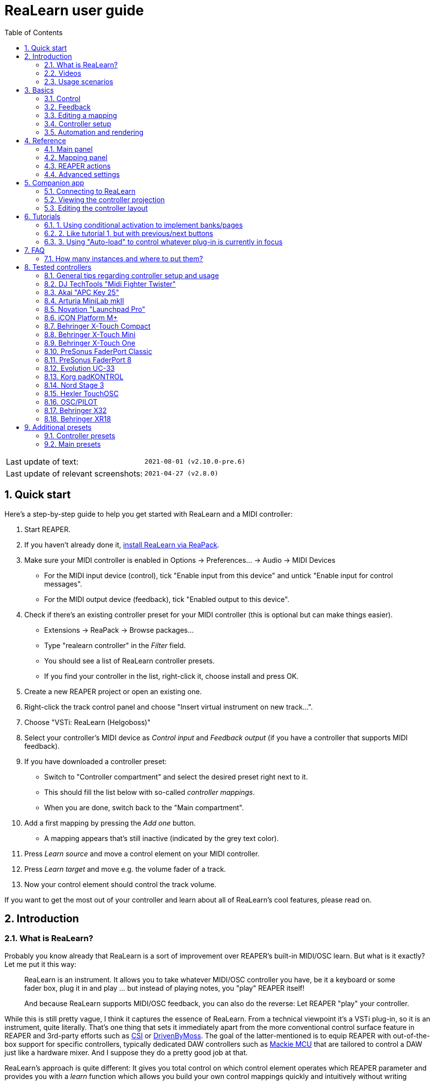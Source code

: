 = ReaLearn user guide
:toc:
:sectnums:

|===
|Last update of text: |`2021-08-01 (v2.10.0-pre.6)`
|Last update of relevant screenshots: |`2021-04-27 (v2.8.0)`
|===

== Quick start

Here's a step-by-step guide to help you get started with ReaLearn and a MIDI controller:

. Start REAPER.
. If you haven't already done it, https://github.com/helgoboss/realearn#installation[install ReaLearn via ReaPack].
. Make sure your MIDI controller is enabled in Options → Preferences… → Audio → MIDI Devices
** For the MIDI input device (control), tick "Enable input from this device" and untick
 "Enable input for control messages".
** For the MIDI output device (feedback), tick "Enabled output to this device".
. Check if there's an existing controller preset for your MIDI controller (this is optional but can make things
 easier).
** Extensions → ReaPack → Browse packages…
** Type "realearn controller" in the _Filter_ field.
** You should see a list of ReaLearn controller presets.
** If you find your controller in the list, right-click it, choose install and press OK.
. Create a new REAPER project or open an existing one.
. Right-click the track control panel and choose "Insert virtual instrument on new track…".
. Choose "VSTi: ReaLearn (Helgoboss)"
. Select your controller's MIDI device as _Control input_ and _Feedback output_ (if you have a controller
 that supports MIDI feedback).
. If you have downloaded a controller preset:
** Switch to "Controller compartment" and select the desired preset right next to it.
** This should fill the list below with so-called _controller mappings_.
** When you are done, switch back to the "Main compartment".
. Add a first mapping by pressing the _Add one_ button.
** A mapping appears that's still inactive (indicated by the grey text color).
. Press _Learn source_ and move a control element on your MIDI controller.
. Press _Learn target_ and move e.g. the volume fader of a track.
. Now your control element should control the track volume.

If you want to get the most out of your controller and learn about all of ReaLearn's cool features, please read on.

== Introduction

=== What is ReaLearn?

Probably you know already that ReaLearn is a sort of improvement over REAPER's built-in MIDI/OSC learn. But what is it
exactly? Let me put it this way:

____

ReaLearn is an instrument. It allows you to take whatever MIDI/OSC controller you have, be it a
keyboard or some fader box, plug it in and play … but instead of playing notes, you "play"
REAPER itself!

And because ReaLearn supports MIDI/OSC feedback, you can also do the reverse: Let REAPER "play" your
controller.

____

While this is still pretty vague, I think it captures the essence of ReaLearn. From a technical
viewpoint it's a VSTi plug-in, so it is an instrument, quite literally. That's one thing that sets
it immediately apart from the more conventional control surface feature in REAPER and 3rd-party
efforts such as https://forum.cockos.com/showthread.php?t=183143[CSI] or
http://www.mossgrabers.de/Software/Reaper/Reaper.html[DrivenByMoss]. The goal of the
latter-mentioned is to equip REAPER with out-of-the-box support for specific controllers, typically
dedicated DAW controllers such as
https://upload.wikimedia.org/wikipedia/commons/thumb/e/e5/Mackie_Control_Universal.jpg/1600px-Mackie_Control_Universal.jpg[Mackie MCU]
that are tailored to control a DAW just like a hardware mixer. And I suppose they do a pretty good
job at that.

ReaLearn's approach is quite different: It gives you total control on which control element operates which REAPER
parameter and provides you with a _learn_ function which allows you build your own control mappings quickly
and intuitively without writing configuration files. All of that on a _per-instance_ basis. That's right, the mappings
are saved as part of the ReaLearn instance and therefore as part of your REAPER project. No need to pollute your global
control mappings just for the needs of one project!

Nevertheless, since version 2, ReaLearn is also a great choice for setting up global mappings for usage across
multiple projects. It provides a simple yet powerful preset system to make a set of mappings reusable in all of your
projects. Just add ReaLearn to the monitoring FX chain of REAPER (View → Monitoring FX) and ReaLearn will be instantly
available in all of your REAPER sessions without having to add it to a project first.

ReaLearn is designed to get the most out of general-purpose MIDI controllers, which - compared to the big
and bulky DAW consoles - usually have the advantage of being small, USB-powered, more versatile and easier on the
budget. ReaLearn doesn't impose many requirements on your controller. Thanks to features like conditional
activation and projection, it can turn even the cheapest MIDI controller into a powerhouse for controlling
your DAW. 

The usual ReaLearn workflow for a single mapping goes like this:

. Add a mapping
. Hit "Learn source" and touch some knob on your controller.
. Hit "Learn target" and touch some target parameter.
. Done.

If you want to learn multiple mappings in one go, this gets even easier via the "Learn many" button which will save you
_a lot of_ clicks.

The result are mappings that you can customize as you desire, for example by setting a target value
range. All of that with MIDI/OSC feedback support, which was previously only available in the less
dynamic, more global control surface world.

*Summary:* _ReaLearn is a sort of instrument for controlling REAPER._

=== Videos

If you want to get a first impression of ReaLearn, a video is surely a good way.

Here's a list of official ReaLearn videos:

* https://youtu.be/dUPyqYaIkYA[Introduction to ReaLearn 2]: An in-depth introduction to ReaLearn 2, the sophisticated
 MIDI-learn plug-in for REAPER.

Here's a short, non-complete list of user-made videos. Please note that at the moment all of them relate to older
ReaLearn versions and therefore might be partially outdated:

* https://www.youtube.com/watch?v=WKF2LmIueY8[How To: ReaLearn and MIDI Controller for Track Sends in REAPER - Tutorial]
* https://www.youtube.com/watch?v=UrYrAxnB19I[using ReaLearn to assign MIDI controllers to (VST) plugin parameters in Cockos Reaper]
* https://www.youtube.com/watch?v=p0LBdXXcg7g[MIDI Controller Feedback in REAPER with ReaLearn and LBX SmartKnobs - Tutorial]
** With ReaLearn 2, it should be easier to use ReaLearn's "preset auto-load" feature instead of adding LBX SmartKnobs
 to the mix.

=== Usage scenarios

Ultimately, ReaLearn gains whatever purpose you can come up with. Because it is a VSTi plug-in and
provides many MIDI routing options, it's very flexible in how it can be used. You can "inject" it
wherever you want or need it (limitation: using it in a take FX chain is not possible yet):

* *Input FX chain for live-only use:* Put it on a track's input FX chain in order to use it only
 for incoming "live" MIDI and let it control a parameter of an effect that's on the normal FX
 chain, right below a synthesizer. It will be active only if the track is armed for recording.
 All MIDI messages that are used for parameter control will _automatically_ be filtered by default
 and won't reach the controlled instrument, which is usually exactly what you need.
* *Grid controller for song switching:* Use some grid controller like the
 https://thumbs.static-thomann.de/thumb/thumb250x220/pics/prod/339386.jpg[AKAI APC Key 25] to
 arm/disarm various tracks (effectively enabling/disabling certain sound setups) by pressing the
 grid buttons - with the LEDs of the buttons indicating which setup is currently active.
* *Combination with other MIDI FX for interesting effects:* Slap it on a track FX chain, right
 between a MIDI arpeggiator and a synthesizer to arpeggiate the cutoff parameter of that
 synthesizer.
* *Monitoring FX for project-spanning setups:* Put it on the monitoring FX chain to have some
 control mappings available globally in all projects (similar to conventional control surface
 stuff).
* *Unusual settings for experimental stuff:* Create a track volume mapping with only feedback
 turned on. Choose "&lt;FX output&gt;" as MIDI feedback output and play the synthesizer one
 position below in the FX chain by moving the track volume slider (whatever that might be good for
 …).
* *Rotary encoders for avoiding parameter jumps:* How about a refreshingly "normal" use case? Let
 your rotary endless encoder control a track send volume without parameter jumps and restrict the
 value range to volumes below 0dB.
* *VST presets for easy reuse:* Save a bunch of commonly used mappings globally as FX presets.
* *Switching controller and main presets separately:* Maintain controller and main presets and switch
 between them as you like. Easily switch your controller without adjusting your FX presets.
* *Combination of multiple instances:* Use one ReaLearn instance to arm or disarm tracks that
 contain other ReaLearn instances to enable/disable different mapping groups. Group mappings and
 activate/deactivate them group-wise simply by instantiating multiple ReaLearn instances and
 enabling/disabling them as desired in the FX chain window.

… the possibilities are endless. It's all up to you! Use your creativity.

All of that makes ReaLearn especially well-suited for performers, people who use REAPER as a
platform for live playing. It might be less interesting to people who use REAPER for arranging,
mixing and mastering only and are satisfied with a control surface off the shelf. But even so,
as long as you have some general-purpose MIDI controller and you want a fine-tuned mapping to DAW parameters
of all sorts, give ReaLearn a try. It might be just what you need. More so if the controller supports feedback
(e.g. motorized faders or LEDs).

*Summary:* _ReaLearn is tailored to usage scenarios typically desired by performers._

== Basics

=== Control

After installing ReaLearn, you can fire it up just like any other VST instrument in REAPER: By
adding it to an FX chain.

. Right click in the track header area and choose "Insert virtual instrument on new track…"
. Choose "VSTi: ReaLearn (Helgoboss)"

After that you should see ReaLearn's main panel (unlike this screenshot, it wouldn't contain any
mappings yet):

image:images/screenshot-main-panel-annotated.svg[Main panel]

On the very top you see the _header panel_ for changing settings or doing things that affect
this complete instance of ReaLearn. Below that there's the _mapping rows panel_ which displays all
main mappings in this instance of ReaLearn. There can be very many of them. I've heard from users who use
hundreds. On the very bottom you see some information about the version of ReaLearn that you are
running. It's important to include this information in bug reports.

It can be useful to route all keyboard input to ReaLearn, so you can enter spaces in the "Search" field:

. Right click ReaLearn FX in the FX chain.
. Enable "Send all keyboard input to plug-in".

==== Adding a mapping

*Let's see how to add and use our first MIDI mapping:*

. Press the "Add one" button.
* A new mapping called "1" should appear in the mapping rows panel.
* For now it's greyed out because it's not complete yet. The default target is a
 <<fx-set-parameter-value,FX: Set parameter value>> target which doesn't yet refer to any specific FX.
. Press the "Learn source" button of that new mapping.
* Its label will change to "Stop".
. Touch some control element on your MIDI controller (knob, encoder, fader, button, key, pitch
 bend, mod wheel, …). For this example it's best to use something continuous, not a button or
 key.
* If your MIDI is set up correctly, the button label should jump back to "Learn source" and the
 touched control element should appear in the _source label_. See below if this doesn't happen.
. Press the "Learn target" button.
* Its label will change to "Stop".
. Touch the volume fader of your newly created REAPER track.
* The button label should jump back to "Learn target" and "Track: Set volume" should appear in the
 _target label_.
* At this point the mapping should not be greyed out anymore because it's complete and enabled.
. Now you should be able to control the touched target with your control element.

[#troubleshooting]
==== Troubleshooting

If REAPER crashes when scanning for plug-ins and the crash message shows something like `reaper_host64`
or `reaper_host32`, you either have a 32/64-bit version mismatch or you have
"Preferences → Plug-ins → Compatibility → VST bridging/firewalling" set to "In separate plug-in process" or
"In dedicated process per plug-in". Please see the https://github.com/helgoboss/realearn#installation[installation instructions on the
project website] for hints how to fix this.
In future, ReaLearn hopefully will handle this situation more gracefully. 

If the label remains at "Stop" at step 3, you need to have a look at your MIDI setup.

* Make sure *Enable input from this device* is checked for your controller MIDI input device in
 the REAPER preferences.
* Please note: _Enable input for control messages_ is totally irrelevant for ReaLearn. This is
only used for REAPER's built-in MIDI learn, which uses the so-called _control MIDI path_.
ReaLearn on the other hand uses the track MIDI path - which is one reason why it is so flexible.
* Make sure your audio hardware is not stuck (playback in REAPER should work).
* Make sure the track is armed for recording and has the appropriate MIDI device input.
* Sometimes it's necessary to make your controller enter a specific MIDI mode.
* Some controllers, especially DAW controllers, are able to work with several protocols (MCU, HUI, MIDI, …).
* Although MCU and HUI is also just MIDI under the hood, they are more limited (because specialized) in comparison
 to MIDI - so sometimes not all control elements work in the MCU/HUI mode of operation.
* Therefore you need to consult your controller's manual and take the necessary steps to put it into something like
 a "general-purpose MIDI" mode.

When you read this the first time, you might get the impression that this is a lot of work for
setting up one simple control mapping. It's not. Learning mappings is a matter of a few secs after
you got the hang of it. ReaLearn also provides the "Learn many" button and a bunch of REAPER actions
for one-click learning straight from a REAPER toolbar or triggered by a button on your controller.
More about that later.

At this point: Congratulations! You have successfully made your first baby steps with ReaLearn.

==== Some words about MIDI routing

If you think that what we saw until now is not more than what REAPER's built-in MIDI learn already
offers, I can't blame you. First, don't worry, there's more to come, this was just the beginning.
Second, there _is_ a difference. For some folks, this is an insignificant difference, for others
it's a game changer, it depends on the usage scenario. The key to understand this difference is to
understand the MIDI _routing_: In above example, _Control input_ was set to `&lt;FX input&gt;`. That means
we used normal track MIDI messages to control a parameter in REAPER - let's call it _track MIDI path_.
This is different from REAPER's built-in MIDI learn, which uses the totally separate _control MIDI path_.

Using the track MIDI path means it's completely up to you to decide what MIDI messages flow into
ReaLearn. You decide that by using REAPER's powerful routing capabilities. For example, you can
simply "disable" the mapping by disarming your track, a feature that is very desirable if you use
REAPER as live instrument. Or you can preprocess incoming MIDI (although that should rarely be
necessary given ReaLearn's mapping customization possibilities).

Instead of using `&lt;FX input&gt;`, you can also pick the MIDI device of your choice directly, in which case ReaLearn will
ignore track MIDI messages and capture MIDI messages directly from the already open MIDI device.

Another thing worth to point out which is different from built-in MIDI learn is that we didn't use
the action "Track: Set volume for track 01". Benefit: ReaLearn will let you control the volume of
the track even if you move that track to another position. The track's position is irrelevant!

=== Feedback

In ReaLearn, every mapping has 2 directions: _control_ (controller to REAPER) and _feedback_ (REAPER
to controller). So far we have talked about the _control_ direction only: When you move a knob on
your controller, something will happen in REAPER. But if your controller supports it, the other
direction is possible, too!

Imagine you would use a MIDI-controllable motorized fader as control element to change the track
volume. ReaLearn is capable of making that fader move whenever your track volume in REAPER changes -
no matter if that change happens through automation or through dragging the fader with your mouse.
Motorized faders are quite fancy. Another form of feedback visualisation are rotary encoders with
LEDs that indicate the current parameter value.

How to set this up? Often it's just a matter of choosing the correct feedback device:

. Make sure *Enable output to this device* is checked for your controller MIDI output device in
 the REAPER preferences.
. In ReaLearn's header panel, select your controller as _MIDI feedback output_.

That should be it!

If it doesn't work and you have ruled out MIDI connection issues, here are some possible causes:

. *Your controller is not capable of feedback via MIDI messages.*
* Some controllers _do_ support feedback, but not via MIDI.
* If they support feedback via OSC, you are lucky because ReaLearn supports that, too. This is discussed
 in another section.
* If it's another protocol, you are out of luck. Reverse engineering proprietary protocols is out of
 ReaLearn's scope.
* Recommendation: Maybe you are able to find some bridge driver for your controller that is
 capable of translating generic MIDI messages to the proprietary protocol. Then it could work.
* Examples: Akai Advance keyboards, Native Instruments Kontrol keyboards
. *Your controller doesn't support feedback via generic MIDI messages but via MIDI SysEx.*
* In this case, MIDI feedback is probably still achievable because since version 2.6.0 ReaLearn also supports
 feedback via MIDI system-exclusive messages. However, it's not going to be straightforward.
 Unless you find an existing controller preset for your controller, you'll have to read the MIDI specification
 of your controller (hopefully there is one) … or you need to experiment a lot.
* Examples: Arturia MiniLab mkII (but we have a controller preset for this one!)
. *Your controller has multiple modes and currently is in the wrong one.*
* Some controllers, especially DAW controllers, are able to work with several protocols.
* Recommendation: Consult your controller's manual and take the necessary steps to put it into
 something like a "generic MIDI" mode.
* Example: Presonus Faderport
. *Your controller expects feedback via messages that are different from the control MIDI messages.*
* Usually, controllers with feedback support are kind of symmetric. Here's an example what I mean
 by that: Let's assume your motorized fader _emits_ CC 18 MIDI messages when you move it. That
 same motorized fader starts to move when it _receives_ CC 18 MIDI messages (messages of exactly
 the same type). That's what I call symmetric. E.g. it's not symmetric if it emits CC 18 but
 reacts when receiving CC 19.
* ReaLearn assumes that your controller is symmetric. If it's not, you will observe non-working
 or mixed-up feedback.
* Recommendation: Consult your controller's manual and try to find out which MIDI messages need
 to be sent to the controller to deliver feedback to the control element in question. Then,
 split your mapping into two, making the first one a control-only and the second one a
 feedback-only mapping. Adjust the source of the feedback-only mapping accordingly. In the next
 section you'll learn how to do that.
* Example: Presonus Faderport

Personally, I've made good feedback experiences with the following controllers (but I haven't tried
very many, so this is for sure a very incomplete list):

* DJ TechTools Midi Fighter Twister
* Akai APC Key 25
* Presonus Faderport

Also have a look into the section <<tested-controllers,Tested controllers>>. Maybe your controller is listed there
along with some tips.

All hardware examples are provided to the best of my knowledge. If anything is incorrect or has
changed in the meanwhile, please let me know!

=== Editing a mapping

When you press the _Edit_ button of a mapping row, a so-called _mapping panel_ appears, which lets
you look at the corresponding mapping in detail and modify it:

image:images/screenshot-mapping-panel.png[Mapping panel]

This panel has 4 sections:

* *Mapping:* Allows to change the name and other general settings related to this mapping.
* *Source:* Allows to edit the _source_ of the mapping. In most cases, a source represents a
 particular control element on your controller (e.g. a fader).
* *Target:* Allows to edit the _target_ of the mapping and optionally some target-related
 activation conditions. A target essentially is the parameter in REAPER that should be controlled.
* *Tuning:* Allows to change in detail how your source and target will be glued together. This
 defines _how_ incoming control values from the source should be
 applied to the target (and vice versa, if feedback is used). This is where it gets interesting.
 Whereas REAPER's built-in MIDI learn provides just some basic modes like Absolute or Toggle, ReaLearn
 allows you to customize many more aspects of a mapping.

By design, source, tuning and target are independent concepts in ReaLearn. They can be combined
freely - although there are some combinations that don't make too much sense.

Changes in the mapping panel are applied immediately. Pressing the _OK_ button just closes the
panel.

*Tip:* It is possible to have up to 4 mapping panels open at the same time.

=== Controller setup

In order to get the most out of your controller in combination with ReaLearn, you should consider
the general hints given in the section <<tested-controllers,Tested controllers>>.

=== Automation and rendering

Similarly to control surfaces, ReaLearn is meant to be used for controlling targets "live". If you
want to _persist_ the resulting target value changes, you can do so by writing automation. Just as
with any other automation, it will be included when you render your project.

It _is_ possible to feed ReaLearn with track MIDI items instead of live MIDI data. This also results
in a kind of automation. *But be aware: This kind of "automation" will only be rendered in REAPER's
"Online Render" mode. It will be ignored when using one of the offline modes!*

== Reference

So far we've covered the basics. Now let's look into everything in detail.

=== Main panel

[#header-panel]
==== Header panel

The header panel provides the following user interface elements, no matter if the _main_ or
_controller_ compartment is shown:

* *Control input:* By default, ReaLearn captures MIDI events from _&lt;FX input&gt;_, which
 consists of all MIDI messages that flow into this ReaLearn VSTi FX instance (= track MIDI path).
 Alternatively, ReaLearn can capture events directly from a MIDI hardware or OSC input. This dropdown lets
 you choose the corresponding MIDI or OSC input device. Be aware that MIDI will only work if _Enable input
 from this device_ is checked for the selected MIDI input device in REAPER's MIDI preferences.
* *Feedback output:* Here you can choose if and where ReaLearn should send MIDI/OSC feedback. By
 default it's set to _&lt;None&amp;gt_; for no feedback. If you want to enable feedback, pick a MIDI or OSC
 output device here. Keep in mind that for MIDI, _Enable output to this device_ must be checked in REAPER's
 MIDI preferences. As an alternative, you can send feedback to _&lt;FX output&gt;_, which makes
 feedback MIDI events stream down to the next FX in the chain or to the track's hardware MIDI output.
 Tip: Latter option is great for checking which MIDI messages ReaLearn would send to your device. Just add
 a "ReaControlMIDI" FX right below ReaLearn and press "Show Log". Please note that sending MIDI feedback
 to the FX output has some drawbacks. First, it doesn't participate in ReaLearn's multi-instance feedback
 orchestration. That means you might experience LEDs/faders misbehaving when using multiple instances. Second, it
 doesn't work if ReaLearn FX is suspended, e.g. in the following cases:
** ReaLearn FX is disabled.
** Project is paused and ReaLearn track is not armed.
** ReaLearn FX is on input FX chain and track is not armed.
* *Import from clipboard / Export to clipboard:* Pressing the export button copies a _complete_ dump
 of ReaLearn's current settings (including all mappings, even controller mappings) to the clipboard. Pressing the
 import button does the opposite: It restores whatever ReaLearn dump is currently in the clipboard. This
 is a very powerful feature because the dump's data format is
 https://www.json.org/json-en.html[JSON], a wide-spread data exchange format. It's a text format,
 so if you are familiar with the search&amp;replace feature of your favorite text editor, this is your
 entrance ticket to batch editing. You can also use it for some very basic A/B testing (1. Press
 _Export to clipboard_, 2. change some settings and test them, 3. Restore the old settings by
 pressing _Import from clipboard_). For the programmers and script junkies out there: It's perfectly
 possible to program ReaLearn from outside by passing it a snippet of JSON via https://www.reaper.fm/sdk/vst/vst_ext.php[REAPER's named parameter
 mechanism] (search for `named_parameter_name`). Parameter name
 is `set-state&quot;`.
* *Projection:* This is a quite unique feature that allows you to project a schematic representation
 of your currently active controller to a mobile device (e.g. a tablet computer). You can put this device close
 to your controller in order to see immediately which control element is mapped to which parameter.
 This is an attempt to solve an inherent problem with generic controllers: That it's easy to forget which control
 element is mapped to which target parameter. If you want to use this feature, just click this button
 and you will see detailed instructions on how to set this up. In order to use this feature, you need the
 _ReaLearn Companion_ app, which has a <<companion-app,dedicated section>> in this user guide.
* *Let through:* If _Control input_ is set to `&lt;FX input&gt;`, ReaLearn by default "eats" incoming MIDI events for
 which there's at least one enabled mapping source. In other words, it doesn't forward MIDI events which are used to
 control a target parameter. Unmatched MIDI events, however, are forwarded to ReaLearn's FX output. This default
 setting usually makes much sense if you put the ReaLearn FX in front of another instrument FX. Use these checkboxes
 to change that behavior. If _Control input_ is set to something other than `&lt;FX input&gt;`, MIDI events coming from
 _FX input_ are _always_ forwarded. MIDI events captured from a MIDI or OSC device input are never forwarded
 to ReaLearn's FX output.
* *Show:* This lets you choose which mapping compartment is displayed. A compartment is basically a list of mappings
 that can be saved as independent preset. Initially, ReaLearn shows the so-called "Main compartment" which contains
 the so-called "Main mappings" - the bread and butter of ReaLearn. However, there's another interesting compartment,
 the "Controller compartment". In a nutshell, this compartment lets you define which hardware controllers you have at
 your disposal and which control elements they have. Learn more about that feature in section
 <<controller-compartment,Controller compartment>>.
* *Controller preset / Main preset:* This is the list of available presets for that compartment. By default, it's set
 to "&lt;None&gt;", which means that no particular preset is active. If you select a preset in this list, its
 corresponding mappings will be loaded and immediately get active. In the _controller_ compartment, this list
 will essentially represent the list of available hardware controller presets. A few are shipped with ReaLearn itself
 (separately downloadable via ReaPack) but you can also define your own ones and add them to this list!
* *Save:* If you made changes to a preset, you can save them by pressing this button. This works for built-in presets
 as well but I would strongly recommend against changing them directly. Better use _Save as…_ and choose a custom
 name.
* *Save as…* This allows you to save all currently visible mappings as a new preset. Please choose a descriptive
 name.
** Saving your mappings as a preset is optional. All controller mappings are saved together
 with your current ReaLearn instance anyway, no worries. But as soon as you want to reuse these
 mappings in other ReaLearn instances, it makes of course sense to save them as a preset!
** All of your presets end up in the REAPER resource directory
 (REAPER → Actions → Show action list… → Show REAPER resource path in explorer/finder) at
 `Data/helgoboss/realearn/presets`. They are JSON files and very similar to what you get when you press
 _Export to clipboard_.
** JSON files that represent controller mappings can also contain custom data sections. For example, the ReaLearn
 Companion app adds a custom data section in order to memorize the positions and shapes of all control elements.
** When pressing this button, ReaLearn might detect that your current mappings are referring to specific tracks and
 FX instances _within the current project_. This would somehow defeat the purpose of presets because what good
 are presets that are usable only within one project? That's why ReaLearn also offers you to automatically
 convert such mappings to project-independent mappings by applying the following transformations:
*** FX targets are changed to refer to _currently focused FX_* instead of a particular one. Their track is set to
 *&lt;This&gt;* because it doesn't matter anyway.
*** Track targets are changed to refer to a track via its position instead of its ID.
** If this is not what you want, you can choose to say no and make modifications yourself.
* *Delete:* This permanently deletes the currently chosen preset. You can also delete built-in presets.
 However, if you use ReaPack for installation, it should restore them on next sync.
* *Add one:* Adds a new mapping at the end of the current mapping list.
* *Learn many:* Allows you to add and learn many new mappings in a convenient batch mode. Click this button and follow
 the on-screen instructions. Click _Stop_ when you are finished with your bulk learning strike.
* *Search:* Enter some text here in order to display just mappings whose name matches the text. The search expression
 also supports wildcards `*` and `?` for doing more blurry searches.
* *Filter source:* If you work with many mappings and you have problems memorizing them, you
 will love this feature. When you press this button, ReaLearn will start listening to incoming MIDI/OSC
 events and temporarily disable all target control. You can play around freely on your controller
 without having to worry about messing up target parameters. Whenever ReaLearn detects a valid
 source, it will filter the mapping list by showing only mappings which have that source. This is a
 great way to find out what a specific knob/fader/button etc. is mapped to. Please note that the
 list can end up empty (if no mapping has that source). As soon as you press _Stop_, the current
 filter setting will get locked. This in turn is useful for temporarily focusing on mappings with a
 particular source. When you are done and you want to see all mappings again, press the *X*
 button to the right. _Tip:_ Before you freak out thinking that ReaLearn doesn't work anymore
 because it won't let you control targets, have a quick look at this button. ReaLearn might still
 be in "filter source" mode. Then just calm down and press _Stop_. It's easy to forget.
* *Filter target:* If you want to find out what mappings exist for a particular target,
 press this button and touch something in REAPER. As soon as you have touched a valid target, the
 list will show all mappings with that target. Unlike _Filter source_, ReaLearn will
 automatically stop learning as soon as a target was touched. Press the *X* button to remove the
 filter and show all mappings again.

Additionally, the header panel provides a context menu (accessible via right-click on Windows and Linux, control-click
on macOS) with the following entries:

* *Copy listed mappings*: Copies all mappings that are visible in the current mapping list to the clipboard
 (respecting group, search field and filters). You can insert them by opening the context menu in the row panel.
* *Paste mappings (replace all in group):* Replaces all mappings in the current group with the mappings in the
 clipboard.
* *Auto-name listed mappings:* Clears the names of all listed mappings so ReaLearn's auto-naming mechanism can kick
 in.
* *Move listed mappings to group:* Lets you move all currently listed mappings to the specified group. Perfect in
 combination with the textual search!
* *Options*
** *Auto-correct settings:* By default, whenever you change something in ReaLearn, it tries to
 figure out if your combination of settings makes sense. If not, it makes an adjustment.
 This auto-correction is usually helpful. If for some reason you want to disable auto-correction, this
 is your checkbox.
** *Send feedback only if track armed:* If MIDI control input is set to _&lt;FX input&gt;_,
 ReaLearn by default only sends feedback if the track is armed (unarming will naturally disable
 control, so disabling feedback is just consequent). However, if MIDI control input is set to a
 MIDI or OSC device, _auto-correct settings_ will take care of unchecking this option in order to allow feedback
 even when unarmed (same reasoning). You can override this behavior with this checkbox. At the moment,
 it can only be unchecked if ReaLearn is on the normal FX chain. If it's on the input FX chain, unarming
 naturally disables feedback because REAPER generally excludes input FX from audio/MIDI processing while a
 track is unarmed (*this is subject to change in future!*).
** *Make instance superior:* If ticked, this instance is allowed to suspend other instances which share the same
 input and/or output device (hardware devices only, not FX input or output!). With this you can easily let your
 controller control the currently focused FX but fall back to your usual controls when it's closed. It's intended
 to be used primarily on instances that use &quot;Auto-load: Depending on focused FX&quot;.
*** By default, ReaLearn instances are not superior, just normal. This is often okay because ReaLearn instances
 are friendly fellows and like sharing controllers with each other.
*** For example, if 2 instances use the same input or output device and they use different control elements, they
 can peacefully coexist. And even if they share a control element for the _control direction_, they are still
 fine with it. The same control element will control 2 mappings, why not!
*** Things start to get hairy as soon as 2 instances want to send _feedback_ to the same control elements at the
 same time. You should avoid this. You should not even do this within one ReaLearn instance. This can't work.
*** Sometimes you want one instance to suspend/cover/cancel/mute another one! You can do this by making this
 instance _superior_. Then, whenever this instance has at least one active mapping, all non-superior instances
 with the same control and/or feedback device will be disabled for control and/or feedback.
*** You can have multiple superior instances. Make sure they get along with each other :)
* *Server*
** *Enabled:* This enables/disables the built-in server for allowing the ReaLearn Companion app to
 connect to ReaLearn.
** *Add firewall rule:* Attempts to add a firewall rule for making the server accessible from other devices or
 displays instructions how to do it.
** *Change session ID…:* This lets you customize the ID used to address this particular ReaLearn
 instance when using the projection feature.
*** By default, the session ID is a random cryptic string
 which ensures that every instance is uniquely addressable. The result is that scanning the QR code
 of this ReaLearn instance will let your mobile device connect for sure with this unique
 instance, not with another one - remember, you can use many instances of ReaLearn in parallel. This
 is usually what you want.
*** But a side effect is that with every new ReaLearn instance that you create,
 you first have to point your mobile device to it in order to see its
 projection (by scanning the QR code). Let's assume you have in many of your projects exactly one ReaLearn instance
 that lets your favorite MIDI controller control track volumes. By customizing the session ID, you basically can tell
 your mobile device that it should always show the projection of this very ReaLearn instance -
 no matter in which REAPER project you are and even if they control the volumes of totally
 different tracks.
*** You can achieve this by setting the session ID of each volume-controlling ReaLearn instance
 to exactly the same value, in each project. Ideally it's a descriptive name without spaces, such as "track-volumes".
 You have to do the pairing only once et voilà, you have a dedicated device for monitoring your volume control
 ReaLearn instances in each project.
*** *Make sure to not have more than one ReaLearn instance with the same session
 ID active at the same time because then it's not clear to which your mobile device will connect!*
*** *At the moment, the session ID is part of the ReaLearn preset!* That means, opening a preset, copying/cutting
 a ReaLearn FX, importing from clipboard - all of that will overwrite the session ID. This might change in
 future in favor of a more nuanced approach!
* *Help:* As the name says.
* *Reload all presets from disk:* If you made direct changes to preset files or have downloaded presets via ReaPack,
 you should press this to reflect these changes in all open ReaLearn instanes (reloads all preset files).
* *OSC devices:* Allows one to display and modify the list of (globally) configured OSC devices.
** *&lt;New&gt;:* Opens a window for adding a new OSC devices.
*** *Name:* A descriptive name of the device, e.g. "TouchOSC on my Android phone".
*** *Local port:* Required for control. The UDP port on which ReaLearn should listen for OSC control messages.
**** *Important:* This port must be reserved exclusively for ReaLearn. If you already use this port
 in another application (e.g. in REAPER's own OSC control surface) it won't work and ReaLearn will bless
 you with an "unable to connect" message in the "Control input" dropdown.
*** *Device host:* Required for feedback only. The IP address of the OSC device to which ReaLearn
 should send feedback messages. When targeting an OSC software that runs on the same computer as REAPER and
 ReaLearn, enter the special IP address `127.0.0.1` ("localhost").
*** *Device port:* Required for feedback only. The UDP port on which the OSC device listens for OSC feedback
 messages.
*** All OSC device configurations will be saved in the REAPER resource directory
 (REAPER → Actions → Show action list… → Show REAPER resource path in explorer/finder) in the JSON file
 `Helgoboss/ReaLearn/osc.json`.
** *_Some device_*
*** *Edit:* Lets you edit an existing device (see _&lt;New&gt;_).
*** *Remove:* Removes the device. This is a global action. As a consequence, all existing ReaLearn instances
 which use this device will point to a device that doesn't exist anymore.
*** *Enabled for control:* If you disable this, ReaLearn will stop listening to this device. This can save
 resources, so you should do this with each device that is not in use (as an alternative for removing it
 forever).
*** *Enabled for feedback:* If you disable this, ReaLearn won't connect to this device.
*** *Can deal with bundles:* By default, ReaLearn aggregates multiple OSC messages into so-called OSC bundles.
 Some devices (e.g. from Behringer) can't deal with OSC bundles. Untick the checkbox in this case and ReaLearn
 will send single OSC messages.
* *Compartment parameters:* This shows all parameters of the current compartment (you know, the ones that can be used
 for conditional activation and `&lt;Dynamic&gt;` selector expressions) and makes it possible to customize their names.
 This is practical because it's completely up to you how to put these parameters to use. Perfect for preset authors:
 The parameter names are saved together with the compartment preset. Parameter values will be reset whenever you load
 a preset (just the ones in that compartment).
* *Send feedback now:* Usually ReaLearn sends feedback whenever something changed to keep the LEDs
 or motorized faders of your controller in sync with REAPER at all times. There might be situations
 where it doesn't work though. In this case you can send feedback manually using this button.
* *Log debug info:* Logs some information about ReaLearn's internal state. Can be interesting for
 investigating bugs or understanding how this plug-in works.
* *Log incoming messages:* When enabled, all incoming MIDI or OSC messages will be logged to the console. Each log
 entry contains the following information:
** Timestamp in seconds
** ReaLearn instance ID (a randomly assigned ID that uniquely identifies a particular instance, will change after
 restart)
** Message purpose
*** *Control input:* A message used for controlling targets.
*** *Learn input:* A message used for learning a source.
** Actual message (MIDI messages will be shown as hexadecimal byte sequence, short MIDI messages also as
 decimal byte sequence and decoded)
** Match result
*** *unmatched:* The message didn't match any mappings.
*** *matched:* The message matched at least one of the mappings.
*** *consumed:* Only for short MIDI messages. This short message is part of a (N)RPN or 14-bit CC message and
 there's at least one active mapping that has a (N)RPN or 14-bit CC source. That means it will not be
 processed. The complete (N)RPN or 14-bit CC message will be.
* *Log outgoing messages:* When enabled, all outgoing MIDI or OSC messages will be logged to the console. The log
 entries look similar to the ones described above, with the following notable differences.
** Message purpose
*** *Feedback output:* A message sent to your controller as response to target value changes.
*** *Lifecycle output:* A message sent to your controller as response to mapping activation/deactivation
 (see <<mapping-lifecycle-actions,Mapping lifecycle actions>>).
*** *Target output:* A message sent because of either the <<midi-send-message,MIDI: Send message>> or
 <<osc-send-message,OSC: Send message>> target.

==== Mapping lists in general

The header panel shows the following user interface elements, no matter if you are in the controller or main
compartment: 

* *Mapping group:* Mapping groups are part of the currently shown compartment and enable you to divide the list of
mappings into multiple groups.
** Groups can be useful …
*** To apply an activation condition to multiple mappings at once.
*** To enable/disable control/feedback for multiple mappings at once.
*** To keep track of mappings if there are many of them.
** This dropdown contains the following options:
*** *&lt;All&gt;:* Displays all mappings in the compartment, no matter to which group they belong. In this view,
 you will see the name of the group on the right side of a mapping row.
*** *&lt;Default&gt;:* Displays mappings that belong to the _default_ group. This is where mappings
 end up if you don't care about grouping. This is a special group that can't be removed.
*** *_Custom group_:* Displays all mappings in your custom group.
** You can move existing mappings between groups by opening the context menu (accessible via right-click on Windows
 and Linux, control-click on macOS) of the corresponding mapping row and choosing "Move to group".
** Groups are saved as part of the project, VST plug-in preset and compartment preset.
* *Add:* Allows you to add a group and give it a specific name.
* *Remove:* Removes the currently displayed group. It will ask you if you want to remove all the mappings in that
 group as well. Alternatively they will automatically be moved to the default group.
* *Edit:* Opens the group panel. This allows you to change the group name, enable/disable control and/or
 feedback and set an activation condition for all mappings in this group. The activation condition that you provide
 here is combined with the one that you provide in the mapping. Only if both, the group activation conditions and
 the mapping activation condition are satisfied, the corresponding mapping will be active. Read more about
 <<conditional-activation,conditional activation>> below in the section about the <<mapping-panel,Mapping panel>>.

image:images/screenshot-group-panel.png[Group panel]

Since ReaLearn 2.10.0, mappings are processed from top to button, exactly in the order in which they are defined
within the corresponding compartment. This matters if you want to map multiple targets to one button and
the order of execution matters.

*Important:* There's an exception. ReaLearn's processing of its own VST parameters is always deferred.

- That means changing a ReaLearn parameter in one mapping and relying on it in the next
 one (in terms of conditional activation or in a `&lt;Dynamic&gt;` expression), will not work!
- You can work around that by delaying execution of the next mapping via <<for-buttons-control-only,fire mode>> but
 that's a dirty hack. ReaLearn's parameters are not supposed to be used that way!
- Imagine a railway: ReaLearn's targets can be considered as trains. Triggering a target means moving the train forward.
 ReaLearn's parameters can be considered as railway switches. Changing a parameter means setting a course.
 The course needs to be set in advance, at least one step before! Not at the same time as moving the train over the
 switch.

[#controller-compartment]
==== Controller compartment

By default, ReaLearn shows the list of main mappings. If you switch to the _controller_ compartment, you will see the
list of controller mappings instead. Each controller mapping represents a control
element on your hardware controller, e.g. a button or fader. This view lets you describe your controller by - well -
by adding mappings. Almost everything in ReaLearn is a mapping :)

Defining your own controllers can have a bunch of benefits:

* You can use the awesome https://www.youtube.com/watch?v=omuYBznEShk&feature=youtu.be[controller projection feature]
 to project your controller mapping to your smartphone or tablet.
* You can use controller presets made by other users and thereby save precious setup time. Or you can contribute them
 yourself!
* You can make your main mappings independent of the actual controller that you use. This is done using so-called
 _virtual_ sources and targets.
* It allows you to give your knobs, buttons etc. descriptive and friendly names instead of just e.g. "CC 15".
* You don't need to learn your control elements again and again. Although the process of learning an element is easy
 in ReaLearn, it can take some time in case the source character is not guessed correctly
 (e.g. absolute range element or relative encoder). Just do it once and be done with it!

If you want to make ReaLearn "learn" about your nice controller device, all you need to do is to create a suitable
controller mapping for each of its control elements.

Let's first look at the "slow" way to do this - adding and editing each controller mapping one by one:

. Press the "Add one" button.
. Learn the source by pressing the "Learn source" button and touching the control element.
. Press the "Edit" button.
. Enter a descriptive name for the control element.
** _Hint:_ This name will appear in many places so you want it to be short, clear and unique!
. Assign a unique virtual target.
** At this point we don't want to assign a _concrete_ target yet. The point of controller presets is
 to make them as reusable as possible, that's why we choose a so-called _virtual_ target.
** In the _Category_ dropdown, choose _Virtual_.
** As _Type_, choose _Button_ if your control element is a sort of button (something which you can press)
 and _Multi_ in all other cases.
** Use for each control element a unique combination of _Type_ and _ID_, starting with number _1_ and counting.
*** Example: It's okay and desired to have one control element mapped to "Multi 1" and one to "Button 1".
** Just imagine the "8 generic knobs + 8 generic buttons" layout which is typical for lots of popular controllers.
 You can easily model that by assigning 8 multis and 8 buttons.
** Maybe you have realized that the _Tuning_ section is available for controller mappings as well! That opens up all
 kinds of possibilities. You could for example restrict the target range for a certain control element. Or make
 an encoder generally slower or faster. Or you could simulate a rotary encoder by making two buttons on your
 controller act as -/+ buttons emitting relative values. This is possible by mapping them to the same "Multi" in
 "Incremental buttons" mode.

Before you go ahead and do that for each control element, you might want to check out what this is good for: Navigate
back to the _main_ compartment, learn the source of some main mapping and touch the control element that you
have just mapped: Take note how ReaLearn will assign a _virtual_ source this time, not a MIDI source! It will also
display the name of the control element as source label. Now, let's say at some point you swap your controller device
with another one that has a similar layout, all you need to do is switch the controller preset and you are golden! You
have decoupled your main mappings from the actual controller. Plus, as soon as you have saved your controller mappings
as a preset, you can take full advantage of the _Projection_ feature.

All of this might be a bit of an effort but it's well worth it! Plus, there's a way to do this _a lot_ faster by
using _batch learning_:

. Press the "Learn many" button.
. Choose whether you want to learn all the "Multis" on your controller or all the "Buttons".
. Simply touch all control elements in the desired order.
** ReaLearn will take care of automatically incrementing the virtual control element numbers.
. Press "Stop".
. Done!
** At this point it's recommended to recheck the learned mappings.
** ReaLearn's source character detection for MIDI CCs is naturally just a guess, so it can be wrong. If so,
 just adjust the character in the corresponding mapping panel.

You can share your preset with other users by sending them to link:mailto:&#105;&#110;&#102;&#x6f;&#x40;&#104;&#101;&#108;&#103;&#x6f;&#98;&#111;&#115;&#x73;&#46;&#111;&#x72;&#103;[&#105;&#110;&#102;&#x6f;&#x40;&#104;&#101;&#108;&#103;&#x6f;&#98;&#111;&#115;&#x73;&#46;&#111;&#x72;&#103;]. I will add it to https://github.com/helgoboss/realearn/tree/master/resources/controllers[this
list].

==== Main compartment

The header panel for main mappings consists of a few more user interface elements:

* *Auto-load:* If you switch this to _Depending on focused FX_, ReaLearn will start to observe which
 FX window is currently focused. Whenever the focus changes, it will check if you have linked a compartment preset
 to it and will automatically load it. Whenever a non-linked FX gets focus or the linked FX is closed, the mapping
 list is cleared so that no mapping is active anymore. Of course this makes sense only if you actually have linked some
 presets. Read on!

The header context menu (accessible via right-click on Windows and Linux, control-click on macOS) for the main
compartment contains the missing piece of the puzzle:

* *FX-to-preset links*
** *Add link from last focused FX to preset:* This lets you link whatever FX window was focused before focusing
 ReaLearn, to an arbitrary main compartment preset. Needless to say, this only works if an FX has been focused
 before.
*** All links will be saved _globally_, not just within this project!
*** Location: REAPER resource directory (REAPER → Actions → Show action list… → Show REAPER resource path in
 explorer/finder) at `Data/helgoboss/realearn/auto-load-configs/fx.json`.
** *_Arbitrary FX ID:_* If you have added a link already, you will see them here in a list. What you see, is the
 so-called _FX ID_, which by default simply corresponds to the plug-in's file name (e.g. `reasynth.dll`).
*** *&lt;Edit FX ID…&gt;:* With this, you can edit the FX ID manually.
**** *FX file name:* Allows you to adjust the plug-in file name that triggers the preset change. This is
 especially useful if you want to use wildcards to automatically match similar-named plug-ins (e.g. VST2
 and VST3 at once): You can use `*` for matching zero or arbitrary many characters and `?` for matching
 exactly one arbitrary character. E.g. `Pianoteq 7 STAGE.*` would match both `Pianoteq 7 STAGE.dll` (VST2)
 and `Pianoteq 7 STAGE.vst3` (VST3).
**** *FX preset name:* Maybe the FX file name is not enough for you to decide which preset you want to load.
 Good news: You can add a preset name as additional criteria! E.g. if you have use a sampler, you can load
 different ReaLearn presets depending on which sample library is loaded into your sampler. Just add two
 links with the same FX file name (e.g. `Kontakt 5.dll`) but different preset names. You can also use
 wildcards here!
*** *&lt;Remove link&gt;:* (Globally) this FX-to-preset link.
*** *_Arbitrary main preset:_* The checkbox tells you to which main preset the FX ID is linked. You can change
 the linked preset by clicking another one.

*Attention:* This currently doesn't work with FX that's on the monitoring FX chain!

==== Mapping row

The source and target label of a mapping row is greyed out whenever the mapping is _off_. A mapping is considered as
_on_ only if the following is true:

. The mapping is complete, that is, both source and target are completely specified.
. The mapping has control and/or feedback enabled.
. The mapping is active (see _conditional activation_).

If a mapping is _off_, it doesn't have any effect.

* *Up / Down:* Use these buttons to move this mapping up or down the list.
* *→ / ←:* Use these checkboxes to enable/disable control and/or feedback for this mapping.
* *Edit:* Opens the mapping panel for this mapping.
* *Duplicate:* Creates a new mapping just like this one right below.
* *Remove:* Removes this mapping from the list.
* *Learn source:* Starts or stops learning the source of this mapping.
* *Learn target:* Starts or stops learning the target of this mapping.
** _Tip:_ Learning a target that is currently being automated is not possible at the moment because
 ReaLearn can't know if the value change notification is coming from the automation or your touch
 interaction.

Each mapping row provides a context menu (accessible via right-click on Windows and Linux, control-click on macOS),
which allows you access to the following functionality:

* *Copy:* Copies this mapping to the clipboard.
* *Paste mapping (replace):* Replaces this mapping with the mapping in the clipboard. If the clipboard contains just
 a part of a mapping (source, mode or target), then just this part gets replaced.
* *Paste mapping (insert below):* Creates a new mapping that's like the mapping in the clipboard and places it below
 this mapping.
* *Copy part:* Copies just a part of the mapping (source, mode or target).
* *Move to group:* lets you move this mapping to another mapping group.

[#mapping-panel]
=== Mapping panel

At this point it's important to understand some basics about how ReaLearn processes incoming control
events. When there's an incoming control event that matches a particular source, one of the first
things ReaLearn does is to normalize it to a so-called _control value_.

A control value can be either absolute or relative, depending on the source character:

* *Source emits absolute values (e.g. faders)*: The control value will be absolute, which means
 it's a 64-bit decimal number between 0.0 and 1.0. You can also think of it in terms of
 percentages: Something between 0% and 100%. 0% means the minimum possible value of the source has
 been emitted whereas 100% means the maximum.
* *Source emits relative values (e.g. rotary encoders)*: The control value will be relative, which
 means it's a positive or negative integer that reflects the amount of the increment or decrement.
 E.g. -2 means a decrement of 2.

After having translated the incoming event to a control value, ReaLearn feeds it to the mapping's
tuning section. The tuning section is responsible for transforming control values before they reach the _target_.
This transformation can change the type of the control value, e.g. from relative to absolute - it depends
on the mapping's target character. The tuning section can even "eat" control values so that they don't arrive
at the target at all.

Finally, ReaLearn converts the transformed control value into some target instruction (e.g. "set
volume to -6.0 dB") and executes it.

Feedback (from REAPER to controller) works in a similar fashion but is restricted to absolute
control values. Even if the source is relative (e.g. an encoder), ReaLearn will always emit absolute
feedback, because relative feedback doesn't make sense.

[#mapping]
==== Mapping

This section provides the following mapping-related settings and functions:

* *Name:* Here you can enter a descriptive name for the mapping. This is especially useful in
 combination with the search function if there are many mappings to keep track of. If you clear
 the name, ReaLearn will name the mapping automatically based on its target.
* *Control enabled / Feedback enabled:* Use these checkboxes to enable/disable control and/or
 feedback for this mapping.
* *Active:* This dropdown controls so-called conditional activation of mappings. See the
 <<conditional-activation,Conditional activation>> section below.
* *Feedback:*
** *Normal:* Makes ReaLearn send feedback whenever the target value changes. This is the recommended
 option in most cases.
** *Prevent echo feedback:* This option mainly exists for motorized faders that don't like
 getting feedback while being moved. If checked, ReaLearn won't send feedback if the target value
 change was caused by incoming source events of this mapping. However, it will still send feedback
 if the target value change was caused by something else, e.g. a mouse action within REAPER itself.
** *Send feedback after control:* This checkbox mainly exists for "fixing" controllers which allow
 their LEDs to be controlled via incoming MIDI/OSC _but at the same time_ insist on controlling these
 LEDs themselves. For example, some Behringer X-Touch Compact buttons exhibit this behavior in MIDI mode.
 This can lead to wrong LED states which don't reflect the actual state in REAPER.
 If this option is not selected (the normal case and recommended for most controllers), ReaLearn
 will send feedback to the controller _only_ if the target value has changed. For example, if you
 use a button to toggle a target value on and off, the target value will change only when pressing
 the button, not when releasing it. As a consequence, feedback will be sent only when pressing the
 button, not when releasing it. However, if this option is selected, ReaLearn will send feedback
 even after releasing the button - although the target value has not been changed by it. Another
 case where this option comes in handy is if you use a target which doesn't support proper feedback
 because REAPER doesn't notify ReaLearn about value changes (e.g. "Track FX all enable") and you have
 "Poll for feedback" disabled. By choosing this option, ReaLearn will send feedback whenever the target value
 change was caused by ReaLearn itself, which improves the situation at least a bit.
* *Show in projection:* When unticked, this mapping will not show up in the <<companion-app,Projection>>.
 Useful e.g. for feedback-only mappings or buttons with multiple assignments.
* *Advanced settings:* This button is for experts. There are some advanced mapping-related settings in
 ReaLearn that are not adjustable via its graphical user interface but only by writing text-based configuration.
 Pressing this button should open a small window in which you can write the configuration for this mapping.
 If the button label ends with a number, that number denotes the
 number of top-level configuration properties set for that mapping. That way you can immediately see if a mapping
 has advanced settings or not. You can learn more about the available properties in the section
 <<advanced-settings,Advanced settings>>.
** *Open in text editor:* Opens the settings in the system text editor or whatever program is associated with
 YAML files. It depends on your system setup if this works or not. If it does and if your text editor is good,
 this can make editing larger YAML snippets more convenient (e.g. by providing syntax highlighting). As soon
 as you save the file and close the editor, the text will automatically appear in the "Advanced settings"
 text area.
** *Help:* Will open an online version of the user guide section that describes the available configuration
 properties.
* *Find in mapping list:* Scrolls the mapping rows panel so that the corresponding mapping row for
 this mapping gets visible.

[#conditional-activation]
==== Conditional activation

Conditional activation allows you to dynamically enable or disable this mapping based on the state of
ReaLearn's own plug-in parameters. This is a powerful feature. It is especially practical if your
controller has a limited amount of control elements and you want to give control elements several
responsibilities. It let's you easily implement use cases such as:

* "This knob should control the track pan, but only when my sustain pedal is pressed, otherwise it
 should control track volume!"
* "I want to have two buttons for switching between different banks where each bank represents
 a group of mappings."

There are 4 different activation modes:

* *Always:* Mapping is always active (the default)
* *When modifiers on/off:* Mapping becomes active only if something is pressed / not pressed
* *When bank selected:* Allows you to step through different groups of mappings (sometimes also called "pages")
* *When EEL result &gt; 0:* Let a formula decide (total freedom)

For details, see below.

At this occasion some words about ReaLearn's own freely assignable FX parameters. ReaLearn itself isn't just able to
control parameters of other FX, it also offers FX parameters itself. At the moment it offers 200 FX parameters,
100 for the main compartment and 100 for the controller compartment. You can control them just like parameters in other
FX: Via automation envelopes, via track controls, via REAPER's own MIDI/OSC learn … and of course via ReaLearn itself.
Initially, they don't do anything at all. First, you need to give meaning to them by referring to them
in activation conditions or `&lt;Dynamic&gt;` selector expressions.

===== When modifiers on/off

This mode is comparable to modifier keys on a computer keyboard. For example, when you press `Ctrl+V`
for pasting text, `Ctrl` is a modifier because it modifies the meaning of the `V` key. When this
modifier is "on" (= pressed), it activates the "paste text" and deactivates the "write the letter V"
functionality of the `V` key.

In ReaLearn, the modifier is one of the FX parameters. It's considered to be "on" if the parameter
has a value greater than 0 and "off" if the value is 0.

You can choose up to 2 modifier parameters, "Modifier A" and "Modifier B". If you select "&lt;None&gt;",
the modifier gets disabled (it won't have any effect on activation). The checkbox to the right of
the dropdown lets you decide if the modifier must be "on" for the mapping to become active or "off".

Example: The following setting means that this mapping becomes active _only_ if both "Parameter 1"
and "Parameter 2" are "on".

* *Modifier A:* "Parameter 1"
* *Checkbox A:* Checked
* *Modifier B:* "Parameter 2"
* *Checkbox B:* Checked

Now you just have to map 2 controller buttons to "Parameter 1" and "Parameter 2" via ReaLearn (by
creating 2 additional mappings - in the same ReaLearn instance or another one, up to you) et voilà,
it works. The beauty of this solution lies in how you can compose different ReaLearn features to
obtain exactly the result you want. For example, the _absolute mode_ of the mapping that controls the modifier
parameter decides if the modifier button is momentary (has to be pressed all the time)
or toggled (switches between on and off everytime you press it). You can also be more adventurous
and let the modifier on/off state change over time, using REAPER's automation envelopes.

===== When bank selected

_Hint:_ This is the correct activation mode if you want control surface "bank-style" mapping. An in-depth tutorial how
to implement this can be found in the <<tutorials,Tutorials>> section, tutorial number 1. 

You can tell ReaLearn to only activate your mapping if a certain parameter has a particular value.
The particular value is called "Bank". Why? Let's
assume you mapped 2 buttons "Previous" and "Next" to increase/decrease the value of the parameter
(by using "Incremental buttons" mode, you will learn how to do that further below). And you have multiple
mappings where each one uses "When bank selected" with the same parameter but a different "Bank".
Then the result is that you can press "Previous" and "Next" and it will switch between different
mappings within that parameter. If you assign the same "Bank" to multiple mappings, it's like putting
those mappings into one group which can be activated/deactivated as a whole.

Switching between different programs via "Previous" and "Next" buttons is just one possibility.
Here are some other ones:

* *Navigate between banks using a rotary encoder:* Just map the rotary encoder
 to the "Bank" parameter and restrict the target range as desired.
* *Activate each bank with a separate button:* Map each button to the "Bank"
 parameter (with absolute mode "Normal") and set "Target Min/Max" to a distinct value. E.g. set button
 1 min/max both to 0% and button 2 min/max both to 1%. Then pressing button 1
 will activate bank 0 and pressing button 2 will activate bank 1.

In previous versions of ReaLearn you could use other methods to achieve a similar behavior, but it always
involved using multiple ReaLearn instances:

* *By enabling/disabling other ReaLearn instances:* You can use one main ReaLearn instance containing
 a bunch of mappings with <<fx-enabledisable,FX: Enable/disable>> target in order to enable/disable other ReaLearn FX
 instances. Then each of the other ReaLearn instances acts as one mapping bank/group.
* *By switching between presets of another ReaLearn instance:* You can use one main ReaLearn instance containing a
 mapping with <<fx-navigate-between-presets,FX: Navigate between presets>> target in order to navigate between presets of
 another ReaLearn FX instance. Then each preset in the other ReaLearn instance acts as one mapping bank/group. However,
 that method is pretty limited and hard to maintain because presets are something global
 (not saved together with your REAPER project).

With _Conditional activation_ you can do the same (and more) within just one ReaLearn instance. A fixed
assumption here is that each bank (parameter) consists of 100 banks. If this is too limiting for you,
please use the EEL activation mode instead. 

===== When EEL result &gt; 0

This is for experts. It allows you to write a formula in https://www.cockos.com/EEL2/[EEL2] language
that determines if the mapping becomes active or not, based on potentially all parameter values.
This is the most flexible of all activation modes. The other modes can be easily simulated. The example
modifier condition scenario mentioned above written as formula would be:

----
y = p1 > 0 && p2 > 0

----

`y` represents the result. If `y` is greater than zero, the mapping will become active, otherwise
it will become inactive. `p1` to `p100` contain the current parameter values. Each of them has a
value between 0.0 (= 0%) and 1.0 (= 100%).

This activation mode accounts for ReaLearn's philosophy to allow for great flexibility instead of just implementing
one particular use case. If you feel limited by the other activation modes, just use EEL. 

===== Custom parameter names

Because ReaLearn's parameters are freely assignable, they have very generic names by default. However, as soon as you
give them meaning by using them in a specific way, it can be helpful to give them a meaningful name. You can do that:

. Switch to the compartment whose parameter names you want to change.
. Open the header panel context menu (accessible via right-click on Windows and Linux, control-click on macOS)
 and open the _Compartment parameters_ submenu.
. Here you will find each of the 100 compartment parameters with their current names. Simply click the name to change
 it.

Parameter names are not global, they are always saved together with the REAPER project / FX preset / track template etc.
They will also be saved/restored as part of the compartment preset.

===== Use case: Control A when a button is not pressed, control B when it is

Here's how you would implement a typical use case. You want your rotary encoder to control target A when the button is
not pressed and control target B when it's pressed.

. Create a mapping for the button
** As "Target", you need to choose ReaLearn itself (Type: "FX: set parameter value", Track: `&lt;This&gt;`, FX: "… VSTi: ReaLearn (Helgoboss)"). As "Parameter", choose an arbitrary ReaLearn parameter, e.g. "Parameter 1".
** As "Mode", choose either "Absolute" (if you want to switch the encoder function just momentarily) or "Toggle" (if you want the button to toggle between the two encoder functions).
. Create a mapping with target A
** Set "Active" to "When modifiers on/off", "Modifier A" to "Parameter 1" and disable the checkbox beside it. Set "Modifier B" to `&lt;None&gt;`.
** This basically means "Hey, ReaLearn! Please activate this mapping only if ReaLearn Parameter 1 is *off*!" (remember, we control ReaLearn Parameter 1 using the button).
** At this point, turning your encoder should control target A, but only if you don't press the button!
. Create a mapping with target B
** Just as in step 2, set "Active" to "When modifiers on/off" and "Modifier A" to "Parameter 1". *But*: Now *enable* the checkbox beside it. Set "Modifier B" to `&lt;None&gt;`.
** This basically means "Hey, ReaLearn! Please activate this mapping only if ReaLearn Parameter 1 is *on*!"
** At this point, turning your encoder should control target A if you don't press the button and control target B if you press the button.

==== Source

As mentioned before, a source usually represents a single control element on your controller.
Sources share the following common settings and functions:

* *Learn:* Starts or stops learning the source of this mapping.
* *Category:* Lets you choose the source category.
** *None:* A special kind of source that will never emit any events. It's intended to be used on mappings which are
 not supposed to be controlled directly but only via _group interaction_ (see section <<tuning,Tuning>>).
** *MIDI:* Incoming MIDI events.
** *OSC:* Incoming OSC events.
** *REAPER:* Events that can occur within REAPER.
** *Virtual:* Invocations of virtual control elements (coming from virtual controller mappings). This source
 category is available for main mappings only.
* *Type:* Let's you choose the source type. Available types depend on the selected category.

All other UI elements in this section depend on the chosen category. 

===== Category "MIDI"

All types in the MIDI category have the following UI elements in common:

* *Channel:* Optionally restricts this source to messages from a certain MIDI channel. Only
 available for sources that emit MIDI channel messages.

The remaining UI elements in this section depend on the chosen source type.

[#cc-value-source]
====== CC value source

This source reacts to incoming MIDI control-change messages.

* *CC:* Optionally restricts this source to messages with a certain MIDI control-change controller
 number.
* *Character:* MIDI control-change messages serve a very wide spectrum of MIDI
 control use cases. Even though some control-change controller numbers have a special purpose
 according to the MIDI specification (e.g. CC 7 = channel volume), nothing prevents one from using
 them for totally different purposes. In practice that happens quite often, especially when using
 general-purpose controllers. Also, there's no strict standard whatsoever that specifies how
 relative values (increments/decrements) shall be emitted and which controller numbers emit them.
 Therefore you explicitly need to tell ReaLearn about it by setting the _source character_. The
 good news is: If you use "Learn source", ReaLearn will try to guess the source character for you
 by looking at the emitted values. Naturally, the result is not always correct. The best guessing
 result can be achieved by turning the knob or encoder quickly and "passionately" into clockwise
 direction. Please note that guessing doesn't support encoder type 3. The possible values are:
* *Range element (knob, fader, etc.):* A control element that emits continuous absolute values. Examples: Fader,
knob, modulation wheel, pitch bend, ribbon controller. Would also include a endless rotary encoder
which is (maybe unknowingly) configured to transmit absolute values.
* *Button (momentary):* A control element that can be pressed and emits absolute values. It emits a &gt; 0%
value when pressing it and optionally a 0% value when releasing it. Examples: Damper pedal.
* *Encoder (relative type _x_):* A control element that emits relative values, usually an endless rotary
encoder. The _x_ specifies _how_ the relative values are sent. This 1:1 corresponds to the
relative modes in REAPER's built-in MIDI learn:
** *Type 1*:
** 127 = decrement; 0 = none; 1 = increment
** 127 &gt; value &gt; 63 results in higher decrements (64 possible decrement amounts)
** 1 &lt; value &lt;= 63 results in higher increments (63 possible increment amounts)
** *Type 2*:
** 63 = decrement; 64 = none; 65 = increment
** 63 &gt; value &gt;= 0 results in higher decrements (64 possible decrement amounts)
** 65 &lt; value &lt;= 127 results in higher increments (63 possible increment amounts)
** *Type 3*:
** 65 = decrement; 0 = none; 1 = increment
** 65 &lt; value &lt;= 127 results in higher decrements (63 possible decrement amounts)
** 1 &lt; value &lt;= 64 results in higher increments (64 possible increment amounts)
* *Toggle-only button (avoid!):* A control element that can be pressed and emits absolute values. It emits a &gt; 0%
value when pressing it, no value when releasing it and a 0% value when pressing it again.
** Hint: This is a workaround for controllers that don't have momentary buttons! You should only use this character
if there's absolutely no way to configure this control element as a momentary button.
** Background: ReaLearn can make a momentary hardware button work like a full-blown toggle button (ReaLearn's
toggle mode is inherently more powerful than your controller's built-in toggle mode!). However, the opposite is
not true. It can't make a toggle hardware button act like a momentary button.
** The way this character works: ReaLearn will simply emit 100%, no matter what the hardware sends.
** *Attention:* If you use the toggle-only source character in combination with mode "Incremental buttons", you
must leave source max at the (default) theoretical maximum value for that source (e.g. 127 for MIDI CC). Even if
your controller device only sends 0 and 1 and in all other mappings you would enter the controller's concrete
(instead of theoretically possible) maximum value. Otherwise, for this special case, a fixed
out-of-range-behavior will set in that will just ignore all button presses.
* *14-bit values:* If unchecked, this source reacts to MIDI control-change messages with 7-bit
 resolution (usually the case). If checked, it reacts to MIDI control-change messages with 14-bit
 resolution. This is not so common but sometimes used by controllers with high-precision faders.

====== Note velocity source

This source reacts to incoming MIDI note-on and note-off messages. The higher the velocity of the
incoming note-on message, the higher the absolute control value. Note-off messages are always
translated to 0%, even if there's a note-off velocity.

* *Note:* Optionally restricts this source to messages with a certain note number (note numbers
 represent keys on the MIDI keyboard, e.g. 60 corresponds to C4).

====== Note number source

This source reacts to incoming MIDI note-on messages. The higher the note number (= key on a MIDI
keyboard), the higher the absolute control value.

This essentially turns your MIDI keyboard into a "huge fader" with the advantage that you can jump
to any value at any time.

====== Pitch wheel source

This source reacts to incoming MIDI pitch-bend change messages. The higher the pitch-wheel position,
the higher the absolute control value. The center position corresponds to an absolute control value
of 50%.

====== Channel after touch source

This source reacts to incoming MIDI channel-pressure messages. The higher the pressure, the higher
the absolute control value.

====== Program change source

This source reacts to incoming MIDI program-change messages. The higher the program number, the
higher the absolute control value.

====== (N)RPN value source

This source reacts to incoming non-registered (NRPN) or registered (RPN) MIDI parameter-number
messages. The higher the emitted value, the higher the absolute control value.

(N)RPN messages are not widely used. If they are, then mostly to take advantage of their ability to
transmit 14-bit values (up to 16384 different values instead of only 128), resulting in a higher
resolution.

* *Number:* The number of the registered or unregistered parameter-number message. This is a value
 between 0 and 16383.
* *RPN:* If unchecked, this source reacts to unregistered parameter-number messages (NRPN). If
 checked, it reacts to registered ones (RPN).
* *14-bit values:* If unchecked, this source reacts to (N)RPN messages with 7-bit resolution. If
 checked, it reacts to those with 14-bit resolution. In practice, this if often checked.
* *Character:* See <<cc-value-source,CC value source>>.

====== Polyphonic after touch source

This source reacts to incoming MIDI polyphonic-key-pressure messages. The higher the pressure, the
higher the absolute control value.

* *Note:* Optionally restricts this source to messages with a certain note number.

====== MIDI clock tempo source

This source reacts to incoming MIDI clock (MTC) tempo messages. These are metronome-beat-like
messages which can be regularly transmitted by some DAWs and MIDI devices. The frequency with which
this message is sent dictates the tempo.

The higher the calculated tempo, the higher the absolute control value. A tempo of 1 bpm will be
translated to a control value of 0%, a tempo of 960 bpm to 100% (this corresponds to REAPER's
supported tempo range).

This source can be used in combination with the <<project-set-tempo,Project: Set tempo>> target to obtain a "poor man's" tempo
synchronization. Be aware: MIDI clock naturally suffers from certain inaccuracies and latencies -
that's an issue inherent to the nature of the MIDI clock protocol itself. E.g. it's not really
suitable if you need super accurate and instant tempo synchronization. Additionally, ReaLearn's
algorithm for calculating the tempo could probably be improved (that's why this source is marked as
experimental).

====== MIDI clock transport source

This source reacts to incoming MIDI clock (MTC) transport messages. These are simple start, continue
and stop messages which can be sent by some DAWs and MIDI devices.

* *Message:* The specific transport message to which this source should react.

[#raw-midi-source]
====== Raw MIDI source

This source primarily deals with system-exclusive MIDI messages. It only supports feedback direction at the moment
because I couldn't find a use case yet for control direction. If you also need it for control direction, please
put a feature request, it's not difficult to add.

* *Pattern:* Pattern describing the raw MIDI message.

*Pattern basics*

In its most basic form, the pattern is a sequence of bytes notated as hexadecimal numbers. This is typical notation,
especially for system-exclusive MIDI messages.

Example:

----
F0 00 20 6B 7F 42 02 00 10 77 00 F7
----

If you enter this and feedback is set up correctly, this system-exclusive message will be sent to the device
whenever the target value changes.

Remarks:

- You can check if the correct messages are sent by setting ReaLearn's feedback output to `&lt;FX output&gt;` and slapping
 a ReaControlMIDI FX right below it. In ReaControlMIDI, press "Show log" and enable "Log sysex". Now
 change the target value and you should see messages appearing the log.
- Each byte is written using 2 hexadecimal digits.
- Spaces between the bytes can be omitted.
- You can express all types of MIDI messages using this raw notation, also the other ones in this list. If you want
a system-exclusive MIDI message, you _must_ include its start (`F0`) and end status byte (`F7`)!

*Binary notation*

ReaLearn also supports binary notation of a byte. You need to enclose the binary digits of one byte in brackets.

Example:

----
F0 00 20 [0110 1011] 7F 42 02 00 10 77 00 F7
----

This is equivalent to the first example (`6B` in hexadecimal notation is the same as `0110 1011` in binary
notation).

Remarks:

- Between the brackets, each digit represents one bit. The left bit is the most significant one.
- Spaces between the two nibbles (4 bits) can be omitted.

*Encoding the target value*

The examples I've shown you so far aren't real-world examples because there's no point in sending the same MIDI message to
the device over and over again! If you really would want to send a constant MIDI message to the device, you would be
much better off using a <<mapping-lifecycle-actions,Mapping lifecycle action>>, which allow you to send raw MIDI
messages once when a mapping is initialized, not on every target value change.

In order to support true MIDI feedback, ReaLearn offers a way to encode the current target value as part of the raw MIDI
message. Bytes which contain the target value (or a part of it) _must_ be expressed using binary notation.

Example:

----
F0 00 20 6B 7F 42 02 00 10 77 [0000 dcba] F7
----

The second nibble of the second last byte contains the lowercase letters `dcba`. This is the portion of the byte that
will contain the target value.

Each letter represents one bit of the target value:

* `a` - Bit 1 (least significant bit of the target value)
* `b` - Bit 2
* `c` - Bit 3
* `d` - Bit 4
* …
* `m` - Bit 13
* `n` - Bit 14
* `o` - Bit 15
* `p` - Bit 16 (most significant bit of the target value)

The resolution of the target value always corresponds to the letter in the whole pattern which represents the
highest bit number. In the example above, the resolution is 4 bit because there's no letter greater than `d`
in the pattern.

In the following example, the resolution is 7 bit because `n` is the greatest letter in the whole pattern. 

----
F0 00 20 6B 7F 42 02 00 10 [00nm lkji] [hgfe dcba] F7
----

Remarks:

- The highest resolution currently supported is 16 bit (= 65536 different values).
- You can put these letter bits anywhere in the pattern (but only within bytes that use binary notation).

*Byte order*

This form of notation is slightly unconventional but I think it's very flexible because it gives you much control over
the resulting MIDI message. This amount of control seems appropriate considering the many different ways
hardware manufacturers used and still use to encode their MIDI data. When a number is expressed within more than
one byte, manufacturers sometimes put the most significant byte first and sometimes the least significant one,
there's no rule. This notation supports both because you decide where the bits end up:

Example for "most significant byte first":

----
F0 00 20 6B 7F 42 02 00 10 [ponm lkji] [hgfe dcba] F7
----

Example for "least significant byte first":

----
F0 00 20 6B 7F 42 02 00 10 [hgfe dcba] [ponm lkji] F7
----

*More examples*

"Romeo and Juliet" bits (separated by 2 bytes):

----
F0 [1111 000b] [a101 0100] F7
----

Simple on/off value (1 bit only):

----
F0 A0 [1111 010a] F7
----

This behaves like pitch wheel (because the pattern describes exactly the way how pitch wheel messages are encoded):

----
E0 [0gfe dcba] [0nml kjih]
----

[#script-source]
====== Script source

This source is feedback-only and exists for enabling more complex feedback use cases such as controlling LCD displays.
It lets you write an EEL script that will be executed whenever ReaLearn "feels" like it needs to send some feedback
to the MIDI device.

* *Script:* The EEL script. Is disabled if the script contains more than one line.
* *…:* Opens the script in a separate window (for multi-line scripts).

*Script input*

The input of the script is the current normalized feedback value. You can access it via EEL variable `y`, a floating
point number between 0.0 and 1.0. This is essentially the current normalized target value after being processed by the
"Tuning" section of the mapping.

*Script output*

The script's task is to provide a list of bytes to be sent to the MIDI device. In order to do this, you must assign
the bytes to subsequent slots of the EEL script's virtual local address space (by indexing via brackets) *and*
setting the variable `msg_size` to the number of bytes to be sent. If you forget the latter step, nothing will be sent
because that variable defaults to zero!

*Example*

The following example creates a 3-byte MIDI message. 

[source,eel]
----
msg_size = 3;
0[] = 0xb0; 
1[] = 0x4b; 
2[] = y * 64; 
----

[#category-osc]
===== Category "OSC"

OSC sources allow configuration of the following aspects:

* *Address:* This needs to correspond exactly to the address of the corresponding control element on your OSC device.
 Example: `/1/fader1`. You don't need to figure that out yourself, just use the _Learn_ function.
* *Argument:* Each OSC message consists of an arbitrary number of arguments. In most cases, e.g. with faders, knobs or
 buttons it's just one argument. X/Y controls often send 2 arguments, one for each axis. There are rare cases
 in which messages have even more arguments. This field allows you to enter the number of the argument that ReaLearn
 should look at and process. `1` denotes the first argument, `2` the second one, and so on.
* *Type:* Denotes the argument type which ReaLearn should use to construct the proper feedback message. This is
 usually the same type that's used for control direction. However, for control direction, this is irrelevant because
 ReaLearn deals with whatever type arrives in the appropriate way. If you use _Learn_, the type is automatically
 filled. ReaLearn will always try to learn the type of the argument number entered in the _Argument_ text field.
* *Is relative:* Some messages transmitted by OSC devices are meant to be interpreted as relative
 increments/decrements instead of absolute values, e.g. jog wheels. When you enable this checkbox, ReaLearn will
 treat each received _1_ value as an increment and _0_ value a decrement.

===== Category "REAPER"

====== MIDI device changes

This source emits a value of 100% whenever any MIDI device is connected and 0% whenever any MIDI device is
disconnected. You can map this to the REAPER action "Reset all MIDI devices" to achieve true plug and play
of MIDI devices (provided the corresponding device has been enabled at least once in REAPER's MIDI device
preferences).

===== Category "Virtual"

As pointed out before, _virtual_ sources exist in order to decouple your mappings from the actual
MIDI/OSC source.

If you want to define a virtual source, you first need to choose among two types of virtual control elements:
"Multi" (control elements that support more than 2 values) and "Button" (simple on/off controls). It's sort of the
lowest common denominator among all possible control element types. This distinction is used by ReaLearn
to optimize its user interface. In future, it might be used for additional improvements. 

Both types are explained in detail below. They support the following settings:

* *ID:* A number or name for uniquely identifying the control element.
** Numbers are especially suited for the 8-knobs/8-buttons layouts. In a row of 8 knobs one would typically assign
 number 1 to the leftmost and number 8 to the rightmost one. It's your choice.
** For more advanced virtual control scenarios it can be useful to think in names instead of numbers. That's why
 the IDs of virtual control elements are not limited to numbers only. You can use up to 16 alphanumeric and
 punctuation characters (no exotic characters, e.g. no umlauts).
* *Pick:* Lets you conveniently pick out of predefined numbers and names. If you want your main preset to be
 compatible with as many controller presets as possible, try to use predefined names instead of inventing your own
 naming scheme.
** *DAW control:* The names you see here are heavily inspired by the wording used with Mackie Control devices.
** *Numbered:* Simply lets you pick among any number between 1 and 100. Wow, you can save up to 3 key presses!!!

====== Multi

Represents a control element that you can "move", that is, something that allows you to choose between more than 2
values. Usually everything which is _not_ a simple on/off button :) Here's a list of typical _multis_: 

* Fader
* Knob
* Pitch wheel
* Mod wheel
* Endless encoder
* XY pad (1 axis)
* Touch strip
* (Endless) rotary encoder
* Velocity-sensitive pads or keys

====== Button

Represents a control element that distinguishes between two possible states only (e.g. on/off), or even just one
("trigger"). Usually it has the form factor of a button that you can "press". Here's a list of typical _buttons_:

* Play button
* Switch
* Sustain pedal

Please note that velocity-sensitive keys should be exposed as "Multi", not as "Button" - unless you know for sure that
you are not interested in the velocity sensitivity.

[#target]
==== Target

A target is a thing that is supposed to be controlled. The following settings and functions are
shared among all targets:

* *Learn:* Starts or stops learning the target of this mapping.
* *Go there:* If applicable, pressing this button makes the target of this mapping visible in
 REAPER. E.g. if the target is a track FX parameter, the corresponding track FX window will be
 displayed.
* *Type:*
** *Left dropdown:* Lets you choose the target category.
*** *REAPER:* Targets that are about changing something in REAPER.
*** *Virtual:* Targets that invoke virtual control elements. This source
 category is available for controller mappings only.
** *Right dropdown:* Lets you choose a target type within that category.

===== Category "REAPER"

All REAPER targets additionally have this:

* *Value:* Reflects the current value of this mapping target and lets you change it.
** If the target can't be resolved at the moment, it will show "Target currently inactive!".
* *Unit button:* On the right side of the current value you will see a button with a label such as `1. dB (%)`.
 This button displays the currently selected unit which is used for displaying and entering target values. The
 number in the parentheses denotes the unit which is used for displaying and entering target step sizes. Clicking
 the button switches between the units. Currently there are two options:
** *1. Use native target units*: Uses the target-specific unit, e.g. dB for volume targets. If the target
 doesn't have any specific units, it will displayed as `1. - (-)`.
** *2. Use percentages*: Uses percentages for everything, which can be nice to get a uniform way of
 displaying/entering values instead of having to deal with the sometimes clunky target-specific units.

Targets that need a track, FX, FX parameter or send/receive have dropdowns that let you choose how you want to address
these objects. Let's call them _object selectors_. Here's an explanation of commonly available
object selectors. We use the example of tracks but the same applies to all other objects that support it.

* *By ID:* Lets you pick a specific track and refer to it by its unique ID. This is the default and
 in most cases what you want. Choose this if you want ReaLearn to always control that very particular track even
 in case you move it somewhere else or rename it. Please note that it's
 _not possible_ with this setting to create a ReaLearn preset that is reusable among different projects. Because a
 track ID is globally unique, even across projects. That also means it doesn't make sense to use this setting in a
 ReaLearn monitoring FX instance.
** *Track dropdown:* Simply pick the desired track in the dropdown that appears next to this option.
* *By position:* This is the most straightforward selector. It lets you refer to a track by its
 position in the track list. This is great if you want to build a preset that you are going to reuse
 among multiple projects. However, this selector has the disadvantage that things fall apart if you reorder, insert
 or delete tracks. This is why it's not the default.
** *Position field:* Next to the dropdown you will find a text field. Here you should enter the position as
 number, starting with number `1`.
* *By name:* Allows you to choose a track depending on its name. In case there are multiple tracks with the same
 name, it will always prefer the first one. This will allow you to use one ReaLearn preset across multiple projects
 that have similar naming schemes, e.g. as monitoring FX.
** *Name field:* Here you can enter a name. If you don't want exact matching, you can use wildcards:
 `*` for matching zero or arbitrary many characters and `?` for matching exactly one arbitrary character.
 E.g. `Violin *` would match for example `Violin 1` or `Violin 12` but not `12th Violin`.
* *&lt;Dynamic&gt;*: This selector allows you to make the object (e.g. the track) depend on the values of ReaLearn's
internal parameters.
** *Expression field:* When you choose this option, a text field will appear next to it. This lets you enter a
 mathematical expression whose result should be a _track index_ (the first track in the project has index 0).
 You can access the values of ReaLearn's internal parameters by using the variables `p1` to `p100`. All of them
 are normalized floating point values, that means they are decimal numbers between `0.0` and `1.0`. In dynamic
 _track_ selectors, there's also `this_track_index` (which resolves to the zero-rooted index of the track
 on which this ReaLearn instance is located) and `selected_track_index` (which resolves to the zero-rooted index
 of the first currently selected track within the containing project). Please note
 that the expression language is _not EEL_ - this is a notable difference to ReaLearn's control/feedback
 transformation and EEL activation condition text fields! The expression language used here just
 provides very basic mathematical operations like addition (`+/-`), multiplication (`*`) etc. and it also
 doesn't allow or need any assignment to an output variable. Here are some examples:
*** `p1 * 99`: Will point to track with index 0 (first track) if "Parameter 1" is set to the minimum and to
 track with index 99 (= track position 100) if it's set to the maximum. If you use a formula like that,
 you should make sure that "Parameter 1" is controlled with a step size that allows for exactly 100 different
 values. This conforms to ReaLearn's default step size 0.01 = 1%. In future, it will probably be possible
 to configure each of ReaLearn's internal parameter with a discrete number that represents the number of
 discrete values that it is supposed to represent. When that feature is there, you should configure
 "Parameter 1" to represent 100 values and then ReaLearn will take care of using the correct step size
 automatically when setting up a mapping for controlling that parameter.
*** `p1 * 3 * 100 + p2 * 99`: This will treat "Parameter 1" as a kind of bank selector that allows you
 to choose between exactly 4 banks (0, 1, 2, 3) of 100 tracks each. "Parameter 2" will select the track
 number within the bank. You see, this is very flexible.
*** *You should not to use any other constructs than the ones in these examples!* It's not
 impossible that the expression engine gets replaced with another one in future … and I
 can't guarantee that it will support some of the more exotic features of the current expression engine.
** *Result label:* For your convenience, you will find a small text label next to the expression text field that
 always shows the current result of your formula.

Only available for targets that are associated with a particular REAPER track:

* *Track:* The track associated with this target. In addition to above mentioned selectors, the following options are
possible:
* *&lt;This&gt;*: Track which hosts this ReaLearn instance. If ReaLearn is on the monitoring FX
chain, this resolves to the master track of the current project.
* *&lt;Selected&gt;*: Currently selected track. If multiple tracks are selected, refers only to the first one.
* *&lt;All selected&gt;*: All currently selected tracks. This makes track targets (not FX target and not send
targets) do their job on _all_ selected tracks.
 - _Attention:_ If you select many tracks, things can become quite slow!
 - The feedback value always corresponds to the highest value among all selected tracks.
* *&lt;Master&gt;*: Master track of the project which hosts this ReaLearn instance.
** If ReaLearn is on the monitoring FX chain, this resolves to the master track of the current project.
** If you don't have ReaLearn on the monitoring FX chain but you want to control an FX on the monitoring FX
chain, this option is the right choice as well. Make sure to enable the "Monitoring FX" checkbox.
* *All by name:* Allows you to use wildcards (see _By name_ selector) to make track targets do their thing on
all matching tracks instead of only the first one.
* *By ID or name:* This lets you refer to a track by its unique ID and name as fallback. This was the default
behavior for ReaLearn versions up to 1.11.0 and is just kept for compatibility reasons. You shouldn't use it
anymore.
* *Track must be selected:* If checked, this mapping will be active only if the track set in
 _Track_ is currently selected. Of course, this doesn't have any effect if latter is
 _&lt;Selected&gt;_.

Targets which control an on/off-style property of tracks (e.g. <<track-solounsolo,Track: Solo/unsolo>>) additionally
provide this:

* *Exclusive:* By default, this option is set to "No".
** *No:* Makes the track target affect just this track.
** *Within all tracks:* Switches the property on (or off) for this track and makes sure that it's off (or on)
 for all other tracks in the project.
** *Within folder:* Switches the property on (or off) for this track and makes sure that it's off (or on) for
 all tracks in the same folder and same level. Very powerful feature!

Only available for targets that work on a send/receive:

* *Kind:* The kind of send/receive that you want to control.
** *Send:* Send from the track above to another track of your choice. If you choose the _By ID_ selector,
 ReaLearn will memorize the ID of the destination track. That way you will still control the correct send even
 if you delete another send in that track.
** *Receive:* Receive from another track of your choice to the track above (opposite direction of send). If you
 choose the _By ID_ selector, ReaLearn will memorize the ID of the source track.
** *Output:* Send from the track above to a hardware output. Please note that with hardware outputs, _By ID_ is the
 same as _By position_ because hardware outputs don't have unique IDs.
* *Send/Receive/Output:* This lets you choose the actual send/receive/output.

Only available for targets associated with a particular FX instance:

* *FX:* The FX instance associated with this target. ReaLearn will search for the FX in the output or input FX chain
 of the above selected track. In addition to the common selectors, the following ones are available:
** *&lt;This&gt;*: Always points to the own ReaLearn instance. Perfect for changing own parameters, e.g. for
 usage of the conditional activation or `&lt;Dynamic&gt;` features (especially important if you want to create reusable
 presets that make use of these features).
** *&lt;Focused&gt;*: Currently or last focused FX. _Track_ and _Input FX_ settings are ignored.
** *By ID or position:* This refers to the FX by its unique ID with its position as fallback. This was the default
 behavior for ReaLearn versions up to 1.11.0 and is just kept for compatibility reasons.
* *Input FX:* If unchecked, the _FX_ dropdown will show FX instances in the track's normal FX
 chain. If checked, it will show FX instances in the track's input FX chain.
* *Monitoring FX:* This appears instead of the input FX checkbox if you select track `&lt;Master&gt;`. If you check this,
 you can target FX instances on REAPER's global monitoring FX chain.
** *Attention:* Because of a limitation in the REAPER API, learning and feedback for monitoring FX doesn't work
 at the moment!
* *FX must have focus:* If checked, this mapping will be active only if the FX instance set in
 _FX_ is currently focused. If the FX instance is displayed in a floating window, _focused_ means
 that the floating window is active. If it's displayed within the FX chain window, _focused_ means
 that the FX chain window is currently open and the FX instance is the currently selected FX in
 that FX chain. Of course, this flag doesn't have any effect if you chose _&lt;Focused&gt;_ FX.

Only available for the few targets that need polling (= regular value querying) in order to support automatic feedback
in all cases:

* *Poll for feedback:* This makes ReaLearn query the current target value every few milliseconds in order to send
 up-to-date feedback to your controller at all times. This is not necessary for most targets because usually ReaLearn
 takes advantage of REAPER's internal notification system to get notified about target value changes (which is great
 for performance). For the few targets for which it is, this option is enabled by default in order to give
 you the best feedback experience out-of-the-box. In the probably rare case that the polling causes performance issues,
 you can untick this checkbox.
** For most targets, if you untick this checkbox, automatic feedback for that target will simply stop working. This
 means you will not receive up-to-date feedback anymore whenever you change the target value within REAPER itself
 (not using ReaLearn).
** The "FX: Set parameter value" target is an exception. Automatic feedback will still work, even without _Poll for
 feedback_ enabled. But in the following corner cases it might not:
*** If the FX is on the monitoring FX chain.
*** If you change a preset from within the FX GUI.

All other UI elements in this section depend on the chosen target type.

[#global-last-touched]
====== Global: Last touched

This will control whatever target has been last touched in REAPER. It's similar to the built-in REAPER action
"Adjust last touched FX parameter" but provides the following benefits:

. It's applicable to all ReaLearn targets that are learnable (except actions and transport), not just FX parameters.
. It offers feedback.

====== Global: Set automation mode override

Sets the global automation mode override to the desired value if the incoming control value is greater than 0%,
otherwise removes the override.

* *Behavior:* Lets you decide between not overriding anything, bypassing all envelopes or overriding with a specific
 automation mode.
* *Mode:* Here you can pick the desired automation mode if _Behavior_ is _Override_.

[#project-invoke-reaper-action]
====== Project: Invoke REAPER action

Triggers or sets the value of a particular REAPER action in the main section.

* *Pick:* Opens REAPER's action dialog so you can select the desired action.
* *Invocation type:* Specifies _how_ the picked action is going to be controlled.
* *Trigger:* Invokes the action with the incoming absolute control value, but only if it's
greater than 0%. Most suitable for simple trigger-like actions that neither have an on/off state
nor are annotated with "(MIDI CC/OSC only)" or similar.
* *Absolute:* Invokes the action with the incoming absolute control value, even if it's 0%. Most
suitable for actions which either have an on/off state or are annotated with "(MIDI CC/OSC
only)" or similar.
* *Relative:* Invokes the action with the incoming relative control value (absolute ones are
ignored). Only works for actions that are annotated with ("MIDI CC relative only") or similar.

The particular action decides if toggling/feedback works completely, has limitations or is not possible at all. There
are multiple types of actions so it's not possible to settle with one invocation type and be done with it. The types
of actions can roughly be divided into:

. Actions that take care of toggling themselves _and_ report on/off state.
** Example: "25. Track: Toggle record arm for track 01"
** If you want toggle behavior, you have 2 options:
*** a) Set Invoke to "Absolute" and Mode to "Toggle buttons" (preferred).
*** b) Set Invoke to "Trigger" and Mode to "Normal".
** Feedback is completely supported.
. Actions that take care of toggling themselves but _don't_ report on/off state.
** Example: "40175. Item properties: Toggle mute"
** Toggle behavior is achieved as described in (1) but support for toggling and feedback has limitations (explained
 in (4)).
. Actions that don't take care of toggling themselves ("trigger only").
** Example: "1007. Transport: Play"
** There's no way to make such an action toggle because the action is not designed to do so.
** If the action reports an on/off state, feedback is completely supported though, otherwise not at all!
. Actions that have a complete range of values as state.
** Example: "994. View: Adjust vertical zoom (MIDI CC/OSC only)"
** Since ReaLearn 2 and REAPER 6.20, there's special support for this type of actions. Starting from the first
 time this action is triggered, ReaLearn will track its current value.
** That's why toggling is supported. Because ReaLearn itself takes care of toggling, you need to set _Invoke_ to
 "Absolute" and Mode to "Toggle buttons".
** Feedback is also supported.
** Toggling/feedback for this type of actions comes with some inherent limitations that are related to the fact that
 a) REAPER itself doesn't necessarily use actions to invoke its own functions and b) MIDI CC/OSC actions don't
 have the concept of a "current value" (unlike e.g. toggle actions or FX parameters).
** The bottom line of these limitations is that toggling/feedback will only work if the action itself is used to
 trigger the change and if the action is an absolute action (not relative).
** Limitations in detail:
... In most cases, feedback will not work when changing the value in REAPER directly (e.g. when adjusting
 vertical zoom directly via the REAPER user interface).
... It will only work for actions that support some kind of absolute value range (usually the case for all
 non-relative MIDI CC/OSC actions).
... When the action is invoked via ReaLearn, the feedback will only work if "Invoke" is "Trigger" or "Absolute".
 It won't work with "Relative".
... When the action is invoked from ReaScript or other extensions, it will only work if the invocation was done
 via `KBD_OnMainActionEx()` and an absolute value change.
... When the action is invoked via a native REAPER action mapping, it will only work if the invocation is done
 using absolute MIDI CC/OSC (not relative).

====== Project: Invoke transport action

Invokes a transport-related action.

* *Action:* Specifies which transport action should be invoked.
** *Play/stop:* Starts playing the containing project if the incoming absolute control value is greater than 0%,
 otherwise invokes stop.
** *Play/pause:* Starts playing the containing project if the incoming absolute control value is greater than 0%,
 otherwise invokes pause.
** *Stop:* Stops the containing project if the incoming absolute control value is greater than 0%. Useful for
 distinguishing feedback between _paused_ and _stopped_ state.
** *Pause:* Pauses the containing project if the incoming absolute control value is greater than 0%. Useful for
 distinguishing feedback between _paused_ and _stopped_ state.
** *Record:* Starts/enables recording for the current project if the incoming absolute control value is greater than
 0%, otherwise disables recording.
** *Repeat:* Enables repeat for the containing project if the incoming absolute control value is greater than 0%,
 otherwise disables it.

====== Project: Navigate between tracks

Steps through tracks. To be used with endless rotary encoders or previous/next-style "Incremental buttons".

* *Scroll TCP* and *Scroll mixer*: See <<track-selectunselect,Track: Select/unselect>> target.

====== Project: Seek

Allows you to use faders, knobs, encoders or incremental buttons to seek within portions of your project …
with feedback that indicates the current position!

* *Feedback:* Determines how frequently ReaLearn captures feedback and sends it to your feedback output.
** *Beat:* Every beat.
** *Fast:* As fast as possible, thereby giving the satisfying feeling of continuity. This obviously uses some more
 resources. No idea how far you can go with that. Try yourself.
* *Seek play:* Doesn't just change the edit cursor but also changes the play position when the project is currently
 being played.
* *Move view:* Allow to scroll / change viewport when seeking.

The following options determine which time ranges will be taken into consideration as reference for seeking (control)
and feedback.

. *Use time selection:* Can use the currently set time selection as reference.
. *Use loop points:* Can use the currently set loop points as reference.
. *Use regions:* Can use the current region as reference.
. *Use project:* Can use the complete project as reference, from start to end.

If you don't tick any "Use" checkbox, ReaLearn will seek within the currently visible viewport.

If you tick multiple options, this is the order of fallbacks:

* If there's no time selection, the loop points will be used.
* If there are no loop points, the current region is used.
* If there's no current region, the project will be used.
* If the project is empty, the viewport will be used.

====== Project: Set playrate

Sets REAPER's master playrate.

*Attention:* This target doesn't currently work if the project containing ReaLearn is not the active project tab.

[#project-set-tempo]
====== Project: Set tempo

Sets REAPER's master tempo.

This target is not learnable anymore via the "Learn target" button and also not eligible for
the <<global-last-touched,Last touched>> target because it caused too many "false positives".

====== Marker/region: Go to

Navigates to a specific marker or region. Here's the behavior in detail:

* Regions
** If the project is stopped, the editor cursor immediately jumps to the start position of the given region.
** If the project is playing, playback will continue with the given region as soon as the currently playing region
 (or measure if not within a region) has finished playing. This is called "smooth seek".
** *Attention:* This currently doesn't work if the project containing ReaLearn is not the active project tab.
* Markers
** If the project is stopped, the editor cursor immediately jumps to the given marker.
** If the project is playing, playback will immediately be continued at the given marker.

The cool thing about this target compared to REAPER's built-in actions is that it allows to target arbitrarily many
markers/regions (either by position or by ID) … and that it supports visual feedback! If you assign this target to a
button which has an LED, you will see which marker/region is currently playing just by looking at
your controller.

Please note that this doesn't work when recording!

User interface elements specific to this target:

* *Marker/region:*
** *Left dropdown:* This dropdown lets you choose if you want to refer to a marker/region by its
 user-assigned ID or by its position on the timeline.
** *Right dropdown:* This dropdown displays the markers or regions (depending on the _Regions_ checkbox state).
* *Now!:* This sets the target to the currently playing (or currently focused, if stopped) marker/region.
* *Regions:* Switches between markers and regions.
* *Set loop points:* For regions, this will additionally set the loop points to the region start and end position.
* *Set time selection:* For regions, this will additionally set the time selection to the region start and end
 position.

====== Track: Arm/disarm

Arms the track for recording if the incoming absolute control value is greater than 0%, otherwise
disarms the track. This disables "Automatic record-arm when track selected". If you don't want that,
use the _Track: Select/unselect_ target instead.

====== Track: Enable/disable all FX

Enables all the track's FX instances if the incoming absolute control value is greater than
0%, otherwise disables them.

====== Track: Mute/unmute

Mutes the track if the incoming absolute control value is greater than 0%, otherwise unmutes the
track.

====== Track: Peak

This is a feedback-only target! It turns your feedback-capable controller into a VU meter by constantly reporting the
current volume of the configured track to it.

In addition to connecting it with a LED ring or motor fader source (which should be obvious), it can also be used with
a single LED to build a clipping indicator:

. Set _Target Min_ to the minimum dB value that should make your clipping LED turn on. Leave _Target Max_ at 12.00 dB.
. Make sure the _Out-of-range_ behavior is set to "Min or max".
. If you have an LED that supports multiple colors, you will probably see a rainbow of colors flashing up which can be
 quite confusing. Use the feedback transformation formula `x = ceil(y)` to restrict the feedback to just two values:
 Min (0%) or Max (100%). You can then use _Source Min_ and _Max_ to adjust the off/on LED colors.

At the moment this target only reports peak volume, not RMS.

[#track-selectunselect]
====== Track: Select/unselect

Selects the track if the incoming absolute control value is greater than 0%, otherwise unselects the
track.

This target stops being learnable if you activate the REAPER preference
"Mouse click on volume/pan faders and track buttons changes track selection" (because this preference would generate
too many false positives). If you change the preference, ReaLearn will take it into consideration the next time
you restart REAPER.

* *Scroll TCP:* Also scrolls the track control panel to the desired track.
* *Scroll mixer:* Also scrolls the mixer control panel to the desired track.

====== Track: Set automation mode

Sets the track to a specific automation mode if the incoming control value is greater than 0%, otherwise
sets it back to REAPER's default track automation mode "Trim/Read".

* *Mode:* Here you can pick the desired automation mode.

====== Track: Set automation touch state

When you use REAPER's "Touch" automation mode, REAPER needs a way to know if you are currently touching the control
element which is bound to the automation envelope or not. As long as you keep touching it, it will overwrite
existing automation. As soon as you release it, REAPER will leave the envelope untouched.

Classical control surfaces implement this very intuitively by providing touch-sensitive faders. With this target, you
can easily reproduce exactly this behavior via ReaLearn. You do this by mapping the touch event (which is usually
nothing else than a MIDI note on/off message) to this target. The touch state is scoped to a particular track and
parameter type which you can choose in the **Type* dropdown.

However, ReaLearn wouldn't be ReaLearn if it wouldn't allow you to let totally different sources take control of the
touch state. For example, if you have a push encoder, you could map the "push" event to the touch state, allowing you
to write automation only while you are touching the encoder. Or if you don't have a push encoder, you could just use
some spare button.

====== Track: Set pan

Sets the track's pan value.

====== Track: Set stereo pan width

Sets the track's width value (applicable if the track is in stereo pan mode).

====== Track: Set volume

Sets the track's volume.

====== Track: Show/hide

Shows the track if the incoming absolute control value is greater than 0%, otherwise hides it.

* *Area:* Lets you decide if you want it to show/hide in the track control panel or the mixer.

[#track-solounsolo]
====== Track: Solo/unsolo

Soloes the track if the incoming absolute control value is greater than 0%, otherwise unsoloes the
track.

Provides the following additional settings:

* *Behavior:* See the REAPER user guide for details.
** *Solo in place:* Soloes the track while respecting REAPER's routing. This is REAPER's default and since
 ReaLearn v2.4.0 also ReaLearn's default.
** *Solo (ignore routing):* Soloes the track muting everything else, no matter the routing.
** *Use REAPER preference:* Follows whatever is set in the REAPER preferences.

Learning this target by pressing the "Solo" button of the _master_ track is currently not possible but
of course you can just select it manually in the dropdown menu.

====== FX chain: Navigate between FXs

Steps through the FX instances in the FX chain by always having exactly one FX instance visible.
To be used with endless rotary encoders or previous/next-style "Incremental buttons".

* *Display:* Here you can decide if you want to display the FX as part of the FX chain or in a dedicated floating
 window.

[#fx-enabledisable]
====== FX: Enable/disable

Enables the FX instance if the incoming absolute control value is greater than 0%, otherwise
disables it.

[#fx-load-snapshot]
====== FX: Load snapshot

Restores a certain state of a particular FX. Before using this target, you need to take a snapshot of the desired FX
state using the _Take!_ button. This snapshot will be saved as part of ReaLearn's state itself and as a direct
consequence as a part of your project. This makes your project nicely self-contained. It's perfect for activating
particular FX presets because it will always restore the desired state, even if the preset list has changed.

This target supports feedback, but only if the snapshot is loaded via ReaLearn itself.

Please note that some plug-ins have _very large_ states. Therefore you should keep an eye on the snapshot size, which
will be displayed once you take the snapshot. ReaLearn's own state will grow with every new snapshot mapping, so this
can quickly add up and make REAPER/ReaLearn slow!

[#fx-navigate-between-presets]
====== FX: Navigate between presets

Steps through FX presets.

This target is suited for use with knobs, encoders and incremental buttons (previous/next) because it allows
you to step through the complete preset list. The minimum value always represents _No preset_ whereas the
maximum value always represents the last available preset.

It's _not_ suited for activating a particular preset (e.g. by setting _Target Min_ and _Max_ to the same value),
because the preset list of an FX is usually not constant. As soon as you modify the preset list, this value will might
suddenly point to a completely different preset. Even worse, the actual preset might have been deleted.

If you want to activate a particular preset, please use the <<fx-load-snapshot,FX: Load snapshot>> target
instead.

====== FX: Open/close

Makes the FX instance visible if the incoming control value is greater than 0%, otherwise hides it.

* *Display:* Here you can decide if you want to display the FX as part of the FX chain or in a dedicated floating
 window.

[#fx-set-parameter-value]
====== FX: Set parameter value

Sets the value of a particular track FX parameter.

* *Parameter:* The parameter to be controlled. The _ID_ selector is not supported because FX parameters don't have
 unique IDs. That's not an issue though because most FX plug-ins have a fixed set of parameters with stable positions.
 That's why _By position_ is the default selector.

====== Send: Mute/unmute

Mutes/unmutes the track send.

====== Send: Set pan

Sets the track send's pan value.

====== Send: Set volume

Sets the track send's volume.

====== Clip: Invoke transport action

*Clips are a highly experimental feature of ReaLearn and still subject to many changes! Better don't rely on it at
the moment!*

Each ReaLearn provides 8 slots which you can fill with MIDI or audio clips. You can use this target to play/pause/stop
them and invoke other clip-related transport actions.

* *Track:* Defines on which track the clip will be auditioned.
** Changing the track during playing will not have an effect at the moment. You have to stop the clip first and play
 it again.
* *Slot:* The dropdown allows you to select the slot that you want to control. Next to it you will see the file name
 of the clip with which this slot is currently filled. The *…* button will offer you further slot-related actions.
 They affect the selected slot, not just this mapping!
** *Show slot info:* Opens a small window which tells you about the precise file name, type and length of the
 current clip in that slot.
** *Fill with selected item source:* Fills this slot with a new clip based on the source of the currently selected
 REAPER item.
*** Please note that item-related settings will not be taken into account! Just the item source. So you
 might want to glue the item first before importing it into the slot.
*** The resulting clip is completely independent from the original item.
*** In-project MIDI sources will automatically be converted to files in the same project directory.
* *Action:* Specifies which transport action should be invoked.
** *Play/stop:* Starts playing the contained clip if the incoming absolute control value is greater than 0%,
 otherwise stops it.
** *Play/pause:* Starts playing the contained clip if the incoming absolute control value is greater than 0%,
 otherwise pauses it.
** *Stop:* Stops the contained clip if the incoming absolute control value is greater than 0%. Useful for
 distinguishing feedback between _paused_ and _stopped_ state.
** *Pause:* Pauses the contained project if the incoming absolute control value is greater than 0%. Useful for
 distinguishing feedback between _paused_ and _stopped_ state.
** *Record:* Currently has no effect!
** *Repeat:* Enables repeat for the contained clip if the incoming absolute control value is greater than 0%,
 otherwise disables it.
* *Next bar:* Makes the clip start synchronized with REAPER's main timeline. On the next bar to be precise. Of course
 this only works if the REAPER project is playing.
** When you stop the clip, it will not stop immediately but wait until the clip has finished playing.
** Nice: If you stop playback in REAPER while a clip is still playing and then start playback in REAPER again, the
 clip will automatically start playing as well. Same with _pause_ but currently this results in behavior that
 doesn't make too much sense from a musical perspective.
* *Buffered:* This should have an effect on audio clips only, not MIDI. It makes REAPER attempt to buffer the clip
 _right before playing it_ in order to prevent crackling and audio dropouts. This sometimes introduces a notable
 delay - which is often okay for "Next bar" but not for immediate playing. In future this will very likely be improved
 by pre-buffering the complete clip on load.

*Some notes on feedback*

This target emits the following feedback values:

* Clip stopped: 0%
* Clip scheduled to play but not yet playing: 75%
* Clip paused: 50%
* Clip scheduled to stop but still playing: 25%
* Clip playing: 100%

You can use a feedback formula and/or <<script-source,MIDI script source>> to map this to button LED colors.

*Slots vs. mappings:*

As pointed out above, slots are independent from mappings. They are part of the ReaLearn instance and
therefore become part of …

* the current project,
* the VST instrument preset (if you create one)
* ReaLearn's clipboard export.

They will *not* be saved within ReaLearn's compartment presets.

The following properties belong to the slot, not the mapping:

* Slot content (path to the media file, saved as path relative to the current REAPER project path whenever possible)
* Slot repeat on/off
* Slot volume

… and therefore also will be saved as part of the ReaLearn instance.

====== Clip: Seek

Allows you to use faders, knobs, encoders or incremental buttons to seek within this clip while playing or paused.
Plus, it provides feedback about the clip's current position! Map the current position to a motor fader and fun is
guaranteed :) But of course it's not only about fun, it can also be very useful from a performance perspective.

* *Feedback:* Determines how frequently ReaLearn sends feedback to your feedback output.
** *Beat:* Every beat. Only works if REAPER's main timeline is playing.
** *Fast:* As fast as possible.

[#midi-send-message]
====== MIDI: Send message

Sends arbitrary MIDI messages (also sys-ex!) in response to incoming messages. This target turns ReaLearn into
a capable and convenient MIDI → MIDI and OSC → MIDI converter.

* *Output:* Where to send the MIDI message.
** *FX output:* Sends the MIDI message to the output of this ReaLearn instance - which usually means it flows
 into the FX below ReaLearn, e.g. a VST instrument. This only works if _Control input_ is set to `&lt;FX input&gt;`!
** *Feedback output:* Sends the MIDI message to the device which is set as _Feedback output_. Of course this only
 works if it's a MIDI device.
* *Pattern:* Defines the MIDI message to be sent as a sequence of bytes in hexadecimal notation. It also allows you
 to encode the incoming _absolute_ control value as part of the message (after it has been processed by the tuning
 section). The syntax for doing this takes some getting used to but it's very flexible. It's exactly the same syntax as
 used in the <<raw-midi-source,Raw MIDI source>>.
 Please read about it there!
* *Pick!:* Provides many predefined patterns. Just pick one here, set the destination to "Feedback output" and
 add a "ReaControlMIDI" FX below to see which messages ReaLearn sends.

====== Clip: Volume

Lets you set the slot's volume.

[#osc-send-message]
====== OSC: Send message

Sends OSC messages with up to one argument in response to incoming messages. This target turns ReaLearn into
a capable and convenient MIDI → OSC and OSC → OSC converter. If an argument number is entered (e.g. `1`),
it will encode the incoming absolute control value as that argument (after it has been processed by the tuning section).

* *Output:* Where to send the OSC message.
** *&lt;Feedback output&gt;:* Sends the OSC message to the device which is set as _Feedback output_. Of course this only
 works if it's an OSC device.
** *_Specific device:_* Sends the OSC message to a specific device.
* *Address* and *Argument*: This corresponds to the identically named settings of <<category-osc,OSC sources>>.
 Check that section for details.

===== Category "Virtual"

This is exactly the counterpart of the possible virtual sources. Choosing a virtual target here is like
placing cables between a control element and all corresponding main mappings that use this
virtual control element as source.

[#tuning]
==== Tuning

As mentioned before, the tuning section defines the glue between a source and a target. It's divided into
several sub sections some of which make sense for all kinds of sources and others only for some.

*At first something important to understand:* Since ReaLearn 2, a mapping can deal with both _absolute_
and _relative_ values, no matter what's set as _Mode_! ReaLearn checks the type of each emitted source value
and interprets it correctly. The _Mode_ dropdown has been sort of "degraded" because now it only applies to
incoming _absolute_ values and determines how to handle them (see further below). This change has been made
to support virtual sources - because virtual sources can be either absolute or relative depending on the current
controller mappings. ReaLearn allows you to prepare your mapping for both cases by showing all possible settings.

_Relative_ means that the current target value is relevant and the change of the target value is calculated in
terms of increments or decrements. Control elements that can emit relative values are rotary encoders and
virtual multis.

Having so many settings available at the same time can be a bit daunting. ReaLearn helps you by hiding settings
that don't make sense in the current context. It shows or hides them based on the following criteria:

* Is control and/or feedback enabled for the mapping?
* What are the characteristics of the source and target?
* What's the current setting of _Absolute mode_ and _Make absolute_?

No matter which kind of source, the following UI elements are always relevant:

* *Reset to defaults:* Resets the settings to some sensible defaults.

===== For all source characters

The following elements are relevant for all kinds of sources, both in _control_ and _feedback_ direction.

* *Reverse:* If checked, this inverses the direction of the change. E.g. the target value will
 decrease when moving the fader upward and increase when moving it downward.
* *Target Min/Max:* The controlled range of absolute target values. This enables you to "squeeze"
 target values into a specific value range. E.g. if you set this to "-6 dB to 0 dB" for a _Track
 volume_ target, the volume will always stay within that dB range if controlled via this mapping.
 This wouldn't prevent the volume from exceeding that range if changed e.g. in REAPER itself. This
 setting applies to targets which are controlled via absolute control values (= all targets with
 the exception of the <<project-invoke-reaper-action,Project: Invoke REAPER action>> if invocation type is _Relative_).

These are relevant for the control direction only:

* *Value sequence:* Allows you to define a specific sequence of target values. This is a very powerful feature because
 you not only can enter single values but also ranges with customizable step sizes! Plus, it has support for true
 relative control. All values are entered comma-separated and using the unit chosen in the <<target,target section>>.
 Just click the unit button to switch between the native target unit and percentages. Examples:
** `-20, -14, -12, -6, -3.5, 0`: Enter this sequence for a volume target with target unit switched to dB. When you
 move your knob or rotary encoder or press a button using _Incremental buttons_ mode, ReaLearn will step through
 the entered dB values for you.
** `10 - 30, 50 - 70 (5), 80 - 90 (2)`: Enter this sequence for a target with a continuous value range and target
 unit switched to %. It will first step in 1% steps from 10% to 30%, then in 2% steps from 50% to 70% and finally
 from 80% to 90% in 2% steps. At the moment it's important that the numbers and the range dash are separated by
 spaces!
** `20, 10, 10, -5, 8`: When using absolute control, even duplicate values and direction changes are respected, as
 seen in this value sequence. However, true relative control naturally supports continuous sequences only. So if
 you have a rotary encoder that sends relative messages (hopefully!) or use incremental buttons, the sequence will
 be stepped through in a continuous manner (-5, 8, 10, 20). The benefit as always: No parameter jumps! If you want
 to use non-continuous sequences with encoders or incremental buttons, you can always use _Make absolute_!
* *Group interaction:* Lets you control not just _this_ mapping but also _all other mappings in the same mapping
 group_. Very powerful feature! Hint: If you just want to control _other_ mappings and not _this_ mapping, just pick
 a target that doesn't have any effect, for example an unused internal ReaLearn compartment parameter
 (target type "FX: Set parameter value" with FX set to `&lt;This&gt;`).
** *None:* Switches group interaction off. This is the default. Incoming control events will just affect _this_
 mapping, not others.
** *Same control:* This will broadcast any incoming control value to all other mappings in the same group. The
 tuning section of this mapping will be ignored when controlling the other mappings. The tuning sections of the
 other mappings will be respected, including the source min/max setting.
** *Same target value:* This will set the target value of each other mapping in the same group to the target value
 of this mapping. Nice: It will respect the target min/max setting of both this mapping and the other mappings.
 All other settings of the tuning section will not be processed. Needless to say, this kind of control is always
 absolute, which means it can lead to parameter jumps. Therefore, it's most suited for on/off targets. If you don't
 like this, choose _Same control_ instead.
** *Inverse control:* This is like _Same control_ but broadcasts the _inverse_ of the incoming control value.
** *Inverse target value:* This is like _Same target value_ but sets the target values of the other mappings to the
 _inverse_ value. This is very useful in practice with buttons because it essentially gives you exclusivity within
 one group. It's a great alternative to the _Exclusive_ setting which is available for some targets. Unlike the
 latter, _Inverse target value_ allows for exclusivity between completely different target types and completely
 custom groupings - independent of e.g. organization of tracks into folders.

These are relevant for the feedback direction only:

* *Feedback transformation (EEL):* This is like _Control transformation (EEL)_ (see further below) but used for
 translating a target value back to a source value for feedback purposes. It usually makes most
 sense if it's exactly the reverse of the control transformation. Be aware: Here `x` is the desired
 source value (= output value) and `y` is the current target value (= input value), so you must
 assign the desired source value to `x`. Example: `x = y * 2`. ReaLearn's feedback processing order is like this
 since version 2:
.. Apply target interval.
.. Apply reverse.
.. Apply transformation.
.. Apply source interval.

The following elements are relevant for all kinds of sources. For rotary encoders they are relevant only in
_feedback_ direction, not in _control_ direction.

* *Source Min/Max:* The observed range of absolute source control values. By restricting that
 range, you basically tell ReaLearn to react only to a sub range of a control element, e.g. only
 the upper half of a fader or only the lower velocity layer of a key press. In relative mode, this
 only has an effect on absolute source control values, not on relative ones. This range also
 determines the minimum and maximum feedback value.
* *Out-of-range behavior:* This determines ReaLearn's behavior if the source value is not within
 "Source Min/Max" or the target value not within "Target Min/Max". There are these variants:

|===
| | *Control direction (absolute mode only)* | *Feedback direction*
| *Min or max* | If the source value is < _Source Min_, ReaLearn will behave as if _Source Min_ was received (or 0% if _Source Min_ = _Source Max_).

If the source value is > _Source Max_, ReaLearn will behave as if _Source Max_ was received (or 100% if _Source Min_ = _Source Max_). | If the target value is < _Target Min_, ReaLearn will behave as if _Target Min_ was detected (or 0% if _Target Min = _Target Max_).

If the target value is > _Target Max_, ReaLearn will behave as if _Target Max_ was detected (or 100% if _Target Min_ = _Target Max_).

 | *Min* | ReaLearn will behave as if _Source Min_ was received (or 0% if _Source Min_ = _Source Max_). | ReaLearn will behave as if _Target Min_ was detected (or 0% if _Target Min_ = _Target Max_). Useful for getting radio-button-like feedback.

 | *Ignore* | Target value won't be touched. | No feedback will be sent.
|===

===== For knobs/faders and buttons (control only)

These are elements which are relevant only for sources that emit absolute values - knobs, faders, buttons etc.
They don't apply to rotary encoders for example. They don't affect _feedback_. 

* *Mode:* Let's you choose an _absolute mode_, that is, the way incoming absolute source values are handled.
* *Normal:* Takes and optionally transforms absolute source control values _the normal way_. _Normal_ means that
the current target value is irrelevant and the target will just be set to whatever absolute control value is
coming in (potentially transformed).
* *Incremental buttons:* With this you can "go relative" without having encoders, provided your control elements
are buttons. Let's assume you use the _MIDI Note velocity_ and select _Incremental buttons_ mode.
Then it works like this: Each time you press the key, the target value will increase, according to the mode's
settings. You can even make the amount of change velocity-sensitive! If you want the target value to decrease,
just check the _Reverse_ checkbox.
* *Toggle buttons:* Toggle buttons mode is used to toggle a target between on and off states. It only makes sense
for momentary buttons (which fire a value &gt; 0 on each press).
** *Important:* Sometimes the controller itself provides a toggle mode for buttons. Don't use this!
Always set up your controller buttons to work in momentary mode! It's impossible for the controller
to know which state (on/off) a target currently has. Therefore, if you use the controller's built-in
toggle function, it's quite likely that it gets out of sync with the actual target state at some point.
ReaLearn's own toggle mode has a clear advantage here.
** This mode is not supported for controller mappings that have a virtual target.
* *Jump Min/Max:* If you are not using motorized faders, absolute mode is inherently prone to
 parameter jumps. A parameter jump occurs if you touch a control element (e.g. fader) whose
 position in no way reflects the current target value. This can result in audible jumps because the
 value is changed abruptly instead of continuously. _Jump Min/Max_ settings can be used to control
 jump behavior.
* You can imagine the _Jump Max_ setting as the maximum allowed parameter jump (distance between
two target values). By default, jumps of up to 100% are allowed, which means things can get very
jumpy. You can set this to a very low value, e.g. 5%. Then, when you move the fader, ReaLearn
will do absolutely nothing _until_ the fader comes very close to the current target value. This
is called _pick up mode_ in some DAWs (what an appropriate name!). Make sure to not set _Jump
Max_ too low, otherwise your target value might get stuck.
* The _Jump Min_ setting is more unconventional. If you raise _Jump Min_, this effectively
enforces parameter jumps. It's like adjusting target values to a relative grid.
* *Takeover mode:* ReaLearn provides multiple modes that decide how to proceed in situations when a target parameter
jump is not allowed. _Important:_ These modes only have an effect if you set _Jump Max_ to a small value
(= forbid jumps).
** *Pick up:* Default mode as described above. This is the same as "Soft takeover" in REAPER's
 built-in MIDI learn.
** *Long time no see:* This is similar to "Pick up" with the difference that the current target value
 will gradually "come your way". This results in seamless and fast reunification of control and target
 value but it can feel weird because the target value can temporarily move in the opposite
 direction of the fader movement. In older ReaLearn versions this was called "Slowly approach if jump too big".
** *Parallel:* With this mode, the target will simply follow your fader moves, in exactly the same tempo -
 without any scaling. Reunification only happens when both control and target value meet at the "borders".
** *Catch up:* This mode is sometimes called "Proportional" or "Value scaling" mode. It's like "Parallel" mode
 but the target value is allowed to move slower than the control value - hence the control can catch up (converge)
 faster.
* *Control transformation (EEL):* This feature definitely belongs in the "expert" category. It
 allows you to write a formula that transforms incoming control values before they are passed on to
 the target. While very powerful because it allows for arbitrary transformations (velocity curves,
 random values - you name it), it's not everybody's cup of tea to write something like that. The
 formula must be written in the language https://www.cockos.com/EEL2/[EEL2]. Some REAPER power
 users might be familiar with it because REAPER's JSFX uses the same language. The most simple
 formula is `y = x`, which means there will be no transformation at all. `y = x / 2` means that
 incoming control values will be halved. You get the idea: `y` represents the desired target
 control value (= output value) and `x` the incoming source control value (= input value). Both are
 64-bit floating point numbers between 0.0 (0%) and 1.0 (100%). The script can be much more
 complicated than the mentioned examples and make use of all built-in EEL2 language features. The
 important thing is to assign the desired value to `y` at some point. Please note that the initial
 value of `y` is the current target value, so you can even "go relative" in absolute mode. ReaLearn's
 control processing order is like this:
. Apply source interval
. Apply transformation
. Apply reverse
. Apply target interval
. Apply rounding

===== For encoders and incremental buttons (control only)

These are elements which are relevant only for sources that emit relative values or whose values
can be converted to relative values - rotary encoders and buttons. They don't affect _feedback_.

* *Step size Min/Max:* When you deal with relative adjustments of target values in terms of
 increments/decrements, then you have great flexibility because you can influence the _amount_ of
 those increments/decrements. This is done via the _Step size_ setting, which is available for all
 _continuous_ targets.
* _Step size Min_ specifies how much to increase/decrease the target value when an
increment/decrement is received.
* _Step size Max_ is used to limit the effect of acceleration (for rotary encoders
which support acceleration and virtual control elements that are mapped as &quot;Incremental buttons" and have
a &quot;Speed&quot; &gt; 1x) and changes in velocity (for velocity-sensitive buttons/keys that are used
as "Incremental buttons&quot;). If
you set this to the same value as _Step size Min_, encoder acceleration or changes in velocity
will have absolutely no effect on the incrementation/decrementation amount. If you set it to
100%, the effect is maximized.
* *Speed Min/Max:* When you choose a discrete target, the _Step size_ label will change into
 _Speed_. _Discrete_ means there's a concrete number of possible values - it's the opposite of
 _continuous_. If a target is discrete, it cannot have arbitrarily small step sizes. It rather has
 one predefined atomic step size which never should be deceeded. Allowing arbitrary step size
 adjustment wouldn't make sense. That's why _Speed_ allows you to _multiply_ (positive
 numbers) or _"divide"_ (negative numbers) value increments with a factor instead. Negative numbers are
 most useful for rotary encoders because they will essentially lower their sensitivity. Virtual targets
 are always discrete. Example:
** Let's assume you selected the discrete target <<fx-navigate-between-presets,FX: Navigate between presets>>, which is
 considered discrete because an FX with for example 5 presets has 6 well-defined possible values (including the
 &lt;no preset&gt; option), there's nothing inbetween. And let's also assume that you have a controller like Midi
 Fighter Twister whose rotary encoders don't support built-in acceleration. Now you slightly move an encoder
 clock-wise and your controller sends an increment +1. If the _Speed Min_ slider was at 1 (default), this will just
 navigate to the next preset (+1). If the _Speed Min_ slider was at 2, this will jump to the 2nd-next preset (+2).
 And so on.
** There are FX plug-ins out there which report their parameter as discrete with an insanely small step size (e.g.
 some Native Instrument plug-ins). This kind of defeats the purpose of discrete parameters and one can argue that
 those parameters should actually be continuous. In such a case, moving your rotary encoder might need _a lot_ of
 turning even if you set _Speed_ to the apparent maximum of 100! In this case you will be happy to know that the
 text field next to the slider allows you to enter values higher than 100.
** You can set the "Speed" slider to a negative value, e.g. -2. This is the opposite. It means you need to make your
 encoder send 2 increments in order to move to the next preset. Or -5: You need to make your encoder send 5
 increments to move to the next preset. This is like slowing down the encoder movement.
* *Encoder filter (dropdown)*: Allows you to react to clockwise or counter-clockwise encoder movements only, e.g. if
 you want to invoke one action on clockwise movement and another one on counter-clockwise movement. Or if you want
 to use different step sizes for different movements.
** *Increment &amp; decrement:* ReaLearn will process both increments and decrements.
** *Increment only:* ReaLearn will ignore decrements.
** *Decrement only:* ReaLearn will ignore increments.
* *Rotate:* If unchecked, the target value will not change anymore if there's an incoming
 decrement but the target already reached its minimum value. If checked, the target value will jump
 to its maximum value instead. It works analogously if there's an incoming increment and the target
 already reached its maximum value.
** If this flag is enabled for controller mappings which have a virtual target, every main mapping controlled by
 that virtual control element will _rotate_ - even if the main mapping itself doesn't have _rotate_ enabled.
* *Make absolute:* Check this box if you want to emulate an absolute control element with a relative encoder
 or with -/+ (incremental) buttons.
 This is useful if you have configured your controller to be relative all the way (which is good!) but you want
 to use a control transformation EEL formula - which is not possible if you change the target with relative
 increments. It works by keeping an internal absolute value, incrementing or decrementing it accordingly and
 then processing it just like normal absolute control values. By checking this box:
** You lose the possibility to be perfectly free of parameter jumps (but you can try to mitigate that loss by
 using the jump settings).
** You gain support for control-direction EEL transformation, non-continuous target value sequences and source range.
** You can still use some of the relative-only features: Step size and rotate!

[#for-buttons-control-only]
===== For buttons (control only)

The following UI elements make sense for button-like control elements only (keys, pads, buttons,
…), not for knobs or faders. Also, they only affect _control_ direction. However of course, in an indirect way they
affect _feedback_ as well (because they might change some target values).

* *Fire mode (left dropdown):* Normally, when a button gets pressed, it controls the target immediately. However, by using this dropdown
and by changing the values below it, you can change this behavior. This dropdown provides different fire modes that
decide how exactly ReaLearn should cope with button presses.
** *Fire on press (or release if &gt; 0 ms):* This mode is essential in order to be able to distinguish between
 different press durations.
*** *Min* and *Max* decide how long a button needs to be pressed to have an effect.
*** By default, both min and max will be at 0 ms, which means that the duration doesn't matter and
 both press (&gt; 0%) and release (0%) will be instantly forwarded. If you change _Min_ to
 e.g. 1000 ms and _Max_ to 5000 ms, it will behave as follows:
*** If you press the control element and instantly release it, nothing will happen.
*** If you press the control element, wait for a maximum of 5 seconds and then release it, the
 control value of the press (&gt; 0%) will be forwarded.
*** It will never forward the control value of a release (0%), so this is probably only useful for
 targets with trigger character.
*** The main use case of this setting is to assign multiple functions to one control element,
 depending on how long it has been pressed. For this, use settings like the following:
*** Short press: 0 ms - 250 ms
*** Long press: 250 ms - 5000 ms
** *Fire after timeout:* This mode is more "satisfying" because it will let ReaLearn "fire" immediately once a certain
 time has passed since the press of the button. However, obviously it doesn't have the concept of a "Maximum"
 press duration, so it can't be used to execute different things depending on different press durations (or only as
 the last part in the press duration chain, so to say).
*** *Timeout:* Sets the timeout in milliseconds. If this is zero, everything will behave as usual.
** *Fire after timeout, keep firing (turbo):* Welcome to turbo mode. It will keep hitting your target (always with
 with the initial button press velocity) at a specific rate. Optionally with an initial delay. Epic!
*** *Timeout:* This is the initial delay before anything happens. Can be zero, then turbo stage is entered
 instantly on press.
*** *Rate:* This is how frequently the target will be hit once the timeout has passed. In practice it won't
 happen more frequently than about 30 ms (REAPER's main thread loop frequency).
** *Fire on double press:* This reacts to double presses of a button (analog to double clicks with the mouse).
** *Fire after single press (if hold &lt; Max ms):* If you want to do something in response to a double press, chances are that
 you want to do something _else_ in response to just a single press. The _Normal_ fire mode will fire no matter
 what! That's why there's an additional _Single press_ mode that will not respond to double clicks. Needless to
 say, the response happens _slightly_ delayed - because ReaLearn needs to wait a bit to see if it's going to be a
 double press or not.
*** *Max:* It's even possible to distinguish between single, double _and_ long press. In order to do that, you
 must set the _Max_ value of the _Single press_ mapping to a value that is lower than the _Timeout_ value of
 your _After timeout_ mapping. That way you can use one button for 3 different actions! Example:
**** Mapping 1 "Single press" with Max = 499ms
**** Mapping 2 "Double press"
**** Mapping 3 "After timeout" with Timeout = 500ms
* *Button filter (right dropdown)*: This allows you to easily ignore button presses or releases.
** *Press &amp; release:* ReaLearn will process both button presses (control value = 0%) and button releases (control
 value &gt; 0%). This is the default.
** *Press only:* Makes ReaLearn ignore the release of the button. The same thing can be achieved by setting
 _Source Min_ to 1. However, doing so would also affect the feedback direction, which is often undesirable
 because it will mess with the button LED color or on/off state.
** *Release only:* Makes ReaLearn ignore the press of the button (just processing its release). Rare, but possible.

==== Help

This section provides context-sensitive help for the tuning section. Whenever you touch a setting in
the tuning section, some text will appear which explains what this element does, both for the _control_ and for the
_feedback_ direction (if applicable).

* *If source is a:* It often depends on the kind of source what effect a setting has. Therefore this dropdown
 always contains a list of sources. It only displays relevant kinds of sources. If a source kind is impossible
 according to the current source settings or if it's not supported by the setting, it won't appear in the list.

=== REAPER actions

ReaLearn provides some REAPER actions which become available as soon as at least one instance of ReaLearn
is loaded. It can be useful to put a ReaLearn instance on REAPER's monitoring FX chain in order to have access
to those actions at all times.

In order to find these actions, open REAPER's _Actions_ menu, choose _Show action list…_ and simply search for
`realearn`. The most important actions:

* *ReaLearn: Find first mapping by source:* This action will ask you to touch some control element. As soon as you
 touch a control element which is mapped, it will open the mapping panel for the corresponding mapping. It will search
 within all ReaLearn instances loaded in your current project as well as the ones on the monitoring FX chain.
* *ReaLearn: Find first mapping by target:* This action is similar to _Find first mapping by source_. It asks you
 to touch some (learnable) REAPER parameter. As soon as you touch one that is mapped, it will open its mapping panel.
* *ReaLearn: Learn single mapping (reassigning source):* Asks you to touch a control element and target and adds a new
 mapping in the first ReaLearn instance that it encounters. It prefers instances in the current project over
 monitoring FX. It automatically chooses the instance with the correct MIDI/OSC input. If there's an instance which
 already has that source assigned, it will be reassigned to the new target that you touched.
* *ReaLearn: Learn single mapping (reassigning source) and open it:* Like _Learn single mapping_ but additionally
 opens the mapping panel after having learned the mapping. This is great for subsequent fine tuning.
* *ReaLearn: Learn source for last touched target (reassigning target):* This behaves similar to REAPER's built-in
 MIDI learn in that it always relates to the target that has been touched last.
* *ReaLearn: Send feedback for all instances:* Makes each ReaLearn instance in all project tabs send feedback for all
 mappings. That shouldn't be necessary most of the time because ReaLearn usually sends feedback automatically, but
 there are situations when it might come in handy.

[#advanced-settings]
=== Advanced settings

This section describes the _Advanced settings_ feature of the mapping panel (see section <<mapping,Mapping>>) in more
detail.

==== The YAML language

This feature allows you enter text that
conforms to the so-called https://en.wikipedia.org/wiki/YAML[YAML] format. This is not a programming language, so you
can't write loops, conditions or anything like that. Instead, think of it as a language for writing configuration. Do
you know INI files? REAPER uses INI files to save configuration. YAML is a bit like that, just much more expressive
because it allows you to not only express flat key-value pairs (e.g. `edit_fontsize=29`) but also deeply nested
configuration data and lists.

*Important thing 1:* YAML is indentation-sensitive, so indentation matters! The bright side of this is that it always
looks clean and nice. The dark side is that ReaLearn will refuse to save your settings if you messed up the indentation.
Therefore: Be consistent with your indentation (e.g. use always an indentation of 2 spaces for nesting) and have an utmost
attention to detail when doing copy and paste from the examples in this section!

*Important thing 2:* When you close the text editor and ReaLearn saves your advanced settings as part of the mapping,
it will not save the text that you have entered _verbatim_. It will save a structural representation of what you
entered (and it will strip comments!). That means if you open the advanced settings again, your could text could look a
bit different, in particular it can have a different formatting. But don't worry, it _means_ exactly the same to
ReaLearn.

==== Why the hell did you come up with something like that?

Deciding for textual configuration and YAML in particular was a conscious decision with the goal to provide a
developer-friendly framework for rapidly extending ReaLearn with advanced features that don't urgently need a graphical
user interface.

* *Why ask the user to enter text instead of providing a convenient graphical user interface?*
** That's mostly a tradeoff due to the fact that my time available for developing ReaLearn is limited.
** It's much work to develop a graphical user interface for every feature. In fact, programming the user interface
 often takes most of the time whereas implementing the actual logic is not that much effort.
** It's true that some sorts of functionality really benefit from having a fancy graphical user interface. But
 there's also functionality for which having it is not too important, e.g. functionality that is of configurational
 nature and not used that often.
** Also, one of ReaLearn's goals is to give power users and programmers extra powers. Textual configuration can be
 more powerful in many situations once the user knows how to go about it.
* *Why YAML?*
** YAML has the advantage of being popular among programmers, widely supported, highly structured and relatively
 well readable/writable by both humans and machines.
** Many text editors offer built-in support for editing YAML.
** Makes it easy to provide data for even very complex features.
* *Why not a scripting language?*
** Using a scripting language would spoil any future possibility to add a graphical user interface on top of some of
 the functionality.
** It wouldn't allow ReaLearn to apply future optimizations and improvements. ReaLearn is rather declarative
 in nature and a scripting language would destroy this quality.
** It's hard to come up with a stable and good API.
** It's harder to use than a configuration language.
* *Why don't you save the text, just the structure?*
** Mostly because saving just the structure makes the entered data become a natural part of ReaLearn's main preset
 format (JSON).
** However, this is something that might change in future, depending on how it proves itself in practice.
** Once we would start saving the actual text, it would be hard to go back.

==== Supported configuration properties

In this section you will find examples that cover all currently supported configuration properties. You can copy and
paste the stuff you need to the text editor, remove the parts that you don't need and adjust the rest. Comments (lines
starting with `#`) will be removed automatically.

[#mapping-lifecycle-actions]
===== Mapping lifecycle actions

ReaLearn allows you to define MIDI messages to be sent to the feedback output whenever a mapping turns active or
inactive.

Example use cases:

* Accessing very device-specific features via system-exclusive MIDI messages.
* Choosing a different LED color/style depending on the active mapping.
* Initializing a sys-ex-controllable display with some mapping-specific text (more difficult).

A mapping can change its active/inactive state based on the following factors:

* *Preset loading/unloading:* A mapping can turn active when a ReaLearn instance or preset is loaded and turn
 inactive when it's changed or unloaded.
* *<<conditional-activation,Conditional activation>>:* A mapping can turn inactive when an activation condition
 is not satisfied anymore and can change back to active as soon as it's satisfied again.
* *Target condition:* Targets can also have conditions (e.g. "Track must be selected"). They affect activation
 state changes in the same way.
* *Target validity:* A mapping can turn inactive when the target is not valid anymore, e.g. when it's a target that's
 based on the currently selected track but no track is currently selected. Analogously, it can turn active again once
 a valid target can be resolved.
* *Feedback enabled checkbox:* A mapping can turn inactive as soon as this checkbox is unticked and turn active
 again when ticking it. This is also the best way to test your configuration.

(Controller) mappings with virtual targets are always considered active as long as the feedback checkbox is ticked.
That's why they are perfectly suited for holding a bunch of controller initialization messages! This feature is
for example used in the "PreSonus FaderPort Classic" controller preset, which needs to be put in a specific mode
before being usable. ReaLearn does this automatically simply by sending some mapping on-activate MIDI messages.

These are the available configuration properties:

[source,yaml]
----
# Contains stuff to be done whenever this mapping becomes active.
on_activate:
  # A list of MIDI messages to be sent to the feedback output when this mapping becomes active.
  #
  # At the moment, only messages of type "raw" are supported. Although this covers all possible types
  # of MIDI messages, it's a bit hard to express e.g. simple NOTE ON or CC messages with this notation.
  # In particular, you would need to know how MIDI messages are presented as byte sequences. Future ReaLearn
  # versions will provide more convenient ways to describe simple MIDI messages.
  send_midi_feedback:
    # This is an example of a system-exclusive message ("SysEx"). It's usually expressed in hexadecimal string
    # notation. Make sure to include the leading F0 and trailing F7, which is the begin and end marker of all
    # system-exclusive messages!
    - raw: F0 00 20 6B 7F 42 02 00 10 77 01 F7
    # Instead of above hexadecimal string notation, you could also use an array of decimal numbers to describe a raw
    # message. The following is a NOTE ON of note 74 on channel 1 with velocity 100.   
    - raw:
        # NOTE ON on channel 1
        - 144
        # Note number 74
        - 74
        # Note velocity 100
        - 100

# Contains stuff to be done whenever this mapping becomes inactive.
on_deactivate:
  # A list of MIDI messages to be sent to the feedback output when this mapping becomes inactive.
  send_midi_feedback:
    # Supports exactly the same kinds of messages as described above in "on_activate".
    - raw: F0 00 20 6B 7F 42 02 00 10 77 14 F7
----

Please remember that YAML comments (e.g. `# The following line does this and that`) _will not be saved_! In case you
want to explain something, you need to write it as YAML property, such as in the following example:

[source,yaml]
----
comment: "The following configuration makes the rightmost pad of the MiniLab mkII light up in red color."
on_activate:
  send_midi_feedback:
    - raw: F0 00 20 6B 7F 42 02 00 10 77 01 F7
----

ReaLearn will ignore any unknown properties.

[#companion-app]
== Companion app

This section is about the _ReaLearn Companion_ app, which is a separate software that powers ReaLearn's
_projection_ feature. 

At the moment it comes as https://play.google.com/store/apps/details?id=org.helgoboss.realearn_companion[Android app]
and https://realearn.helgoboss.org/[web app]. The iOS app has not been published yet.
The source code is available https://github.com/helgoboss/realearn-companion[here at GitHub].

=== Connecting to ReaLearn

The start screen lets you connect to a specific ReaLearn instance by scanning the QR code that pops up when
pressing ReaLearn's <<header-panel,Projection button>>. It's also possible to enter the connection data manually, in
case your device doesn't have a camera or in case you are using the web app (in which QR code scanning often doesn't
work so well). If you are experiencing issues, follow the instructions given by the app and the setup guide which is
displayed when pressing the _Projection_ button!

Please note, if all you want is to open the web app on the computer that also runs REAPER/ReaLearn, you don't need to
bother with QR codes or connection data at all. Just follow the link that is displayed in the setup guide.

ReaLearn allows many Companion apps to connect to it simultaneously, there's no artificial limit.

=== Viewing the controller projection

As soon as you have connected, you should be able to see the controller projection, which consists of both the
controller layout and the current mapping of its control elements. If not, the app will give you a hint what's missing.
The control element labels will reflect the labels of your main mappings. 

You can tap the screen to make the app bar disappear or reappear. There's a menu on the right side of the app bar
which let's you change various aspects of the appearance. Just give it a try! Dark mode combined with high-contrast is
especially nice on devices with OLED displays! All of these settings will be saved on your device, not in ReaLearn's
controller preset. 

Another thing you can do here is applying two-finger gestures in order to zoom/pinch. 

=== Editing the controller layout

Pressing the pencil button in the app bar let's you enter edit mode. As soon as you do that, the control element labels
will reflect the labels of your controller mappings and a palette will appear on the side of the screen.

==== Editing basics

You can drag the controls freely from the palette onto the scene and back. Pressing a control element opens a panel
which lets you change its appearance. The two labels mentioned there are used in the following way:

. If the control element is a composite control element (see below, e.g. push encoder), the first label represents the
 mapping of the first inner control element (e.g. the encoder) and the second label represents the mapping of the
 second inner control element (e.g. the button). See the <<dj-techtools-midi-fighter-twister,Midi Fighter Twister>>
 controller preset for a real-world usage of this feature.
. If the control element is just a normal control element, the second label is usually empty. Except this control
 element has more than one main mapping assigned: In that case the second label shows the second main mapping.

Whenever you press the save button (floppy disk) in the app bar, the layout is saved - not on your specific device
but as part of ReaLearn's controller preset! So this same layout will automatically be available to all other
connected Companion apps.

You can leave the edit mode by pressing the pencil button again. This gives you a preview of your current changes.

*Attention:* If you leave the controller projection view (e.g. by pressing the upper left arrow) or if you change your
controller preset from within ReaLearn, all non-saved controller layout changes will be lost! So it's a good idea to
save often. Once saved, there's no undo though. You can back up temporary states by copying the corresponding controller
preset files (on the computer running ReaLearn) to a temporary backup location (see _Save as…_ button documentation
in the <<header-panel,Header panel>> section).

==== Composite control elements

If you want one visual control element to contain 2 logical control elements (e.g. a push encoder = encoder + button),
just move one control element onto another one - and they will merge into a composite control element. If you want to
undo this merging, move the merged control element back on the palette - they will split up and you can drag them onto
the scene again.

==== Batch-editing control elements

Sometimes it's a bit tedious to edit each control element separately. As soon as you long-press one control element,
the Companion app will enter multi-edit mode and you can start adding/removing other control elements to/from the
selection by just tapping them. When you move one element of the selection, all others will also be moved. You can open
the control element appearance panel by long-pressing an element. All changes made in the panel will immediately be
applied to all selected elements.

You can leave multi-edit mode either by unselecting all elements or by (temporarily) leaving the edit mode. 

_Known issue:_ In the web app, multi-edit mode currently doesn't work, there's a graphical glitch.

==== Dealing with the grid

You can hide the grid using the app bar menu. The grid will still have an effect though.

One way to get more fine-grained positioning is by decreasing the grid size. However, it doesn't go below a certain
minimum and changing the grid size after already having positioned lots of elements might not be the best idea.
Usually, the better way is to just expand the scene. Don't worry, your layout will always fit on the screen, no matter
how large the scene actually is in terms of grid squares!

You can enlarge the scene by slightly moving a control element out of the scene. Do so in small steps and you will
automatically have more space at your disposal. The scene will always be as big as the imaginary rectangle from the
top-left control element to the bottom-right control element!

[#tutorials]
== Tutorials

The screenshots in this section are slightly out of date. If you feel like contributing to the project, this is an
area where you could help.

=== 1. Using conditional activation to implement banks/pages

Users often ask if it's possible to do control surface bank-style mapping in order to switch to a completely
different set of mappings with the press of a button. Yes, it is! It's done using the _conditional activation_ feature
with the activation mode "When bank selected".

I'll show you a minimal example but in great detail. Once you understand this example, you should be able to progress to
bigger things. So let's assume you have 2 knobs and 2 buttons on your controller and you want to map some controls
to parameters of the https://vital.audio/[Vital synth]. Here's our goal:

* *Knob K1:* Controls decay of ENV X
* *Knob K2:* Controls frequency of LFO X
* *Button B1:* Sets X to 1
* *Button B2:* Sets X to 2

==== Step 1: Add all desired mappings

First, it's important to understand that conditional activation does one thing only: It switches mappings on or off.
It doesn't magically change the target of a mapping or anything like that. Just on or off! Thus, the first thing you
should do is adding all the knob mappings (for example by using "Learn many"). Here's the result:

image:images/tutorial-1-step-1.jpg[Step 1]

Note: As you can see, I gave the mappings friendly names, which is nice in general but really pays off once you use the
projection feature. Also note that I used my Midi Fighter Twister preset and renamed the relevant encoders to K1 and K2.

At this point, all those mappings are always active, so moving K1 will affect both ENV 1 and ENV 2 decay whereas moving
K2 will affect both LFO 1 and LFO 2 frequency! We need activation conditions to make sure that not all mappings are
active at the same time.

==== Step 2: Assign mappings to groups

Now we could shoot ahead and directly set the activation condition of each mapping individually. *But* usually it's
much better to activate/deactivate complete _groups_ of mappings. When you press button B1, you want to have the
"ENV 1 Decay" and "LFO 1 Freq" mappings active (= "Group 1"). When you press button B2, you want "ENV 2 Decay" and
"LFO 2 Freq" to be active instead (= "Group 2"). And this is just a minimal example. You will probably have many more
mappings in one group in the end.

Turns out, ReaLearn has something made exactly for that: Mapping groups. Using them will make your life way easier.
We will create those 2 groups and distribute our knob mappings into both groups.

. Right to "Mapping group", press "Add" and enter the name "Group 1". Repeat the same for "Group 2".
. Select mapping group `&lt;Default&gt;` again.
. Now move every mapping to its corresponding group by right-clicking the mapping row and choosing the desired group.

Here's how "Group 1" looks like after this:

image:images/tutorial-1-step-2.jpg[Step 2]

Please note that until now, this is purely cosmetic. It hasn't changed in any way how the mappings work.

==== Step 3: Set group activation conditions

Now let's set the activation conditions. First for "Group 1":

. Select mapping group "Group 1".
. Press "Edit".
. In the "Active" dropdown, choose "When bank selected". Make sure that "Parameter" is set to "1. Parameter 1" and
 "Bank" to 0.

Repeat the same for "Group 2", but set "Bank" to 1. Should look like this:

image:images/tutorial-1-step-3.jpg[Step 3]

Did you see how the mappings in "Group 2" turned grey? That means they became inactive! At this point, moving the knobs
should affect ENV 1 and LFO 1 only.

==== Step 4: Understand "Parameter" and "Bank"

In the previous step, we have set "Parameter" to "Parameter 1". It's important to understand that we are talking about
ReaLearn's own VST parameters. Each ReaLearn instance has 100 free parameters, which don't do anything by default.
One easy way to make them visible is by pressing the "UI" button at the top right of the FX window to switch to the
parameter view:

image:images/tutorial-1-step-4.jpg[Step 4]

See "Parameter 1" at the top? That's the one we used in our activation condition! Hence, once we change the value of
this parameter, mappings will get activated or deactivated. You can try it! Move the parameter slider a bit to the right
and you will observe that "Group 1" turned inactive. "Group 1" will be active when the slider is on the very left.
"Group 2" will be active when the slider is pushed _slightly_ more to the right. If you push it even more to the right,
none of the mappings will be active. Enough! Press "UI" again to go back to the ReaLearn user interface.

Now that we know that the value of ReaLearn's internal "Parameter 1" is the key to activate/deactivate our mappings,
the next step should be obvious: We need to map our buttons to it!

==== Step 5: Map buttons to bank parameter

We are going to map the buttons to "Parameter 1". Button B1 will set its value to 0 and button B2 will set its value
to 1. Remember how we defined these two numbers in the activation conditions … they are the "Bank" numbers!

. Select mapping group `&lt;Default&gt;`.
. Map the two buttons. The easiest way is to use "Learn many", switch to the parameter view once again and move the
 "Parameter 1" slider whenever ReaLearn asks you to touch the target.
** Before you continue, make sure your screen looks similar to this (take note how I've given the mappings friendly
 names again): image:images/tutorial-1-step-5a.jpg[Step 5a]
. Edit the mapping for button B1 and set both Target Min/Max to 0 (this causes the button to always set the fixed
 value 0).
** If you have a controller that is capable of feedback (button has LED), also set "Out-of-range behavior" to "Min".
 This makes sure that the LED lights up whenever this bank is selected but switches off otherwise.
. Edit the mapping for button B2 and set both Target Min/Max to 1.
** Here's how the mapping panel for button B2 looks afterwards: image:images/tutorial-1-step-5b.jpg[Step 5b]
** If feedback is desired, set "Out-of-range behavior" as described in the previous step.

That's it, the goal is achieved! Press the buttons and move the knobs to test it.

You might wonder why ReaLearn has been designed to use this particular mechanism for activating/deactivating mappings,
in particular why it uses generic parameters to do the job. The answer is: This mechanism is insanely powerful. If you
take the time and digest this for a while, you will realize that you can do almost anything with a clever combination of
the "Mapping", "Parameter" and "Activation condition" concepts. This scenario is just one of many. Just see the next
tutorial to understand why.

=== 2. Like tutorial 1, but with previous/next buttons

Now let's assume you don't want 2 buttons where each button should activate one particular bank but you want
previous/next buttons to switch between the banks. Do everything as in tutorial 1 with the exception of step 5.

==== Step 5: Map buttons to bank parameter

. As in tutorial 1.
. As in tutorial 1.
. Edit the mapping for button B2 ("Next group") and set mode to "Incremental buttons"
. Edit the mapping for button B1 ("Previous group"), set mode to "Incremental buttons" _and_ check the "Reverse" box
 (because you want to go in the other direction).

The "Previous group" mapping then looks like this:

image:images/tutorial-2-step-5.jpg[Step 5]

=== 3. Using "Auto-load" to control whatever plug-in is currently in focus

This one seems to be a very popular use case: To create a dedicated set of mappings for a specific FX plug-in and load
these mappings whenever focusing that plug-in on the screen. The easiest way to do this is to use the "Auto-load"
feature.

To have a nice example, let's assume you want to build a first set of mappings for the VSTi plug-in
https://vital.audio/[Vital]. The procedure for other plug-ins is the same.

==== Step 1: Activate the correct controller preset

Before you start, I strongly recommend to download a ReaLearn controller preset for your specific controller from
ReaPack and activate it in the _controller compartment_. You will need to right-click the header panel and choose
_Reload all presets from disk_ to make a a newly downloaded controller preset appear in the preset list. If there's no
suitable preset for your controller available on ReaPack, build your own.

This step is completely optional but it gives you many advantages, both in the short and long run. Please see
section <<controller-compartment,Controller compartment>> for details.

==== Step 2: Create mappings for your FX plug-in

In this step you will tell ReaLearn which control element on your controller should control which parameter of your FX
plug-in:

. Add Vital VSTi and a new _empty_ ReaLearn instance, both as track FX (**not as monitoring FX**), preferably
 side-by-side so that you can see both.
** It's also possible to use monitoring FX but for this particular tutorial it's important to use track FX (otherwise
 ReaLearn will not ask you if it should make your mappings project-independent in step 3).
. In ReaLearn, press _Learn many_.
. Move a control element on your controller, change a Vital parameter, move another control element, change another
 Vital parameter … until you are finished!
. Press _Stop_.

==== Step 3: Save mappings as main preset and link it to the FX type

Now let's save your newly created set of mappings as preset and link the preset to the Vital VSTi plug-in:

. Make sure the _main_ compartment is shown.
. Press _Save as…_ (next to _Preset_).
** ReaLearn will ask you if it should make your mappings project-independent. Answer with _Yes_ (important).
. Enter a descriptive preset name, e.g. "Vital".
. Right-click ReaLearn's header panel → `FX-to-preset links` → `&lt;Add link from FX &quot;Vital.dll&quot; to...&gt;` and choose
 the previously created "Vital" preset.
** The name `Vital.dll` can vary, depending on your operating system.
** If it doesn't mention _Vital_ but another VST plug-in, focus your Vital VSTi plug-in instance for a moment and
 then go directly to ReaLearn and right-click the header panel.

==== Step 4: Activate "Auto-load"

Now you just have to set _Auto-load_ to _Depending on focused FX_ and ReaLearn will activate your "Vital" preset
whenever Vital VSTi plug-in has focus. If you want this in all projects without having to add ReaLearn to each
project manually, add a dedicated ReaLearn instance to REAPER's monitoring FX chain (REAPER → View → Monitoring FX).

*Attention:* "Auto-load" currently doesn't work when focusing FX which is located on the monitoring FX chain
itself!

== FAQ

=== How many instances and where to put them?

Since ReaLearn is a VST instrument, you can have many instances of it, not just one. A question that comes up pretty
often is how many is right and where to put them?

There's no definitive answer to that, it all depends on what you want. Here are some basic rules of thumb:

. You need at least one ReaLearn instance per controller.
. For mappings that shall be available in any existing or new project automatically, create a ReaLearn instance on the
 monitoring FX chain
** If you want to use multiple controllers, simply add multiple instances to the monitoring FX chain.
. For in-project mappings which control arbitrary parameters on arbitrary tracks, you are totally free to choose where
 to put ReaLearn, there shouldn't be any differences in behavior.
** Putting it on the master FX chain is a good choice if you want it out of your way and usually not be visible.
** However, in order to be reminded that I use ReaLearn, I usually add some track at the very top and put all
 ReaLearn instances on its FX chain.
. Let's say you have a VST instrument that you want to activate/deactivate for live playing by arming/disarming the
 corresponding track. And now you want to use ReaLearn as a kind of "Insert" effect for controlling parameters of that
 VST instrument (or other track-local parameters such as the track volume), only when it's active. Then put ReaLearn
 exactly on that track, somewhere _above_ your VST instrument and select MIDI control input `&lt;FX input&gt;`.
** That way your VST instrument won't receive MIDI that's already processed by ReaLearn, which is cool.
** If you want ReaLearn to only receive MIDI messages that originate from live playing and ignore MIDI that
 originates from track MIDI items, put it on the input FX chain of that track.

[#tested-controllers]
== Tested controllers

ReaLearn strives to support any general-purpose MIDI/OSC controller out there. However, there are some things
you should know:

. Not every controller works out of the box.
** There are controllers which might need some initial preparation in order to work optimally with ReaLearn.
** Don't fear this initial effort, it can pay off very quickly. ReaLearn is designed to get the most out of
 your controller and make it work the way _you_ want it, not some company that wants to impose a certain type
 of workflow on you.
** The versatility of a controller is a weakness but at the same time a strength. Taking some time to
 get to know and prepare your controller can make you end up with a tool that is much better suited for
 what you are trying to do than some bling-bling off-the-shelf solution.
. Some controllers don't work perfectly, especially when it comes to the _feedback_ direction.
** Among those controllers that support MIDI feedback, not all of them handle the feedback messages flawlessly.
** Depending on the nature of the particular problem, it might be possible to fix it in future ReaLearn versions.
 Therefore, if you encounter a problem in this area, feel free to
 https://github.com/helgoboss/realearn/issues[raise an issue].
. Some controllers might have unique features that you can only use if you bring a bit of MIDI know-how and are ready
 to use advanced ReaLearn features.
** Example: A controller might offer a way to change the appearance of an LED ring, but only via system-exclusive
 MIDI messages.
** First, have a look if there's a controller preset already. Maybe it supports those advanced features already.
** If not, ReaLearn offers the following features for such scenarios:
*** <<mapping-lifecycle-actions,Mapping lifecycle actions>> (e.g. for sending MIDI sys-ex data on mapping
 activation)
*** <<raw-midi-source,Raw MIDI source>> (for sending MIDI sys-ex data in response to target value changes)
*** <<script-source,MIDI script source>> (same but for more complex scenarios)

The purpose of this section is to write about experiences with specific controllers that have been tested in
combination with ReaLearn. There's a broad variety of general-purpose MIDI controllers out there and there will be
even more in future. Of course I don't have the resources to test them all, there are way too many. That's why
this section very much depends on user contributions. Feel free to write an email to link:mailto:&#x69;&#x6e;&#x66;&#x6f;&#64;&#x68;&#101;&#108;g&#111;&#x62;&#x6f;s&#x73;&#46;&#111;&#114;&#x67;[&#x69;&#x6e;&#x66;&#x6f;&#64;&#x68;&#101;&#108;g&#111;&#x62;&#x6f;s&#x73;&#46;&#111;&#114;&#x67;],
https://github.com/helgoboss/realearn/issues[raise an issue] at GitHub or open a pull request
if you have tested a controller and would like to add something to this section.

Disclaimer: The information in this section is given to the best of my knowledge. It could be wrong or outdated.

=== General tips regarding controller setup and usage

The following basic setup hints are usually valid, no matter the specific controller:

* Put your controller's buttons into momentary mode, _not_ toggle mode.
* If you are in the lucky situation of owning a controller with endless rotary encoders, by all
 means, configure them to transmit relative values, not absolute ones!
** Otherwise you can't take advantage of ReaLearn's advanced features for sources emitting
 relative values, such as the "Step size" or "Speed" setting.
** Also, preventing parameter jumps can never be as effective in absolute mode as in relative mode.
* If there are issues, consult the <<troubleshooting,Troubleshooting>> section in the first part of this guide.

Consider the following general usage hints:

- If the device supports visual feedback and different LED colors, the LED color often depends on the target value and
 can be manually adjusted using "Source Min/Max" in the "Tuning" section of the mapping.

*Make sure to watch out for dedicated controller presets on the Helgoboss ReaPack repository! Using an existing preset
might save you a lot of mapping work (and possibly also layout work, if you want to use the projection feature).*

[#dj-techtools-midi-fighter-twister]
=== DJ TechTools "Midi Fighter Twister"

This controller works very well with ReaLearn, including feedback and LED color selection. Special feedback features
such as the indicator type are currently not configurable from the ReaLearn user interface.

==== Preparation

By default, the Twister's encoders are configured to transmit absolute values (Encoder MIDI Type = "CC").
I strongly recommend changing this to transmit relative values (Encoder MIDI Type = "ENC 3FH/41H") in order to unlock
the full potential of this awesome device. Use the https://djtechtools.com/midi-fighter-setup/[Midi Fighter Utility]
to apply this change to each encoder:

image:images/midi-fighter-twister-setup.png[Midi Fighter Twister Setup]

You can also do this using the "MULTIPLE" button:

. Press the "MULTIPLE" button.
. Select all controls via mouse clicks.
. Change the Encoder MIDI Type.
. Press "CANCEL"

If you want to make use of the Twister's built-in encoder acceleration, you should set the _encoder_ sensitivity to
"Velocity sensitive". In order to make use of it, make sure that ReaLearn's _Step size Max_ or _Speed Max_ is set high
enough, both in the controller mappings (already done in the latest Twister controller presets) and your
specific main mapping.

==== Presets

All Midi Fighter Twister controller presets available on the Helgoboss ReaPack repository assume relative values.

* *DJ TechTools Midi Fighter Twister:* First virtual bank.
* *DJ TechTools Midi Fighter Twister - Bank 2:* Second virtual bank.

==== Hints

* Even though the Twister has its own bank/paging feature, I would recommend to use ReaLearn's built-in conditional
 activation feature instead. This provides advantages, for example when using the Controller Projection feature.
* LED color depends on the target value and is adjustable via "Source Min/Max".
* If you want to set the LEDs of the Twister to a fixed color layout instead of letting the LED color change dynamically
 in response to target parameter values changes, I can recommend Stereokai's Midi Fighter Twister Color Designer, a
 small web app running in your browser. It lets you configure the LED colors in a playful way and export them to
 ReaLearn.
.. Quit REAPER (to give the web app exclusive access to the Twister MIDI device).
.. https://www.stereokai.com/midi-fighter-twister-color-designer/[Open the web app].
.. Configure the LED colors by turning the encoders.
.. Press "Copy colors to clipboard".
.. Close the Browser tab.
.. Start REAPER.
.. Add a main mapping with only feedback enabled.
.. Open the "Advanced settings"

=== Akai "APC Key 25"

This controller works with ReaLearn out of the box, including feedback. It doesn't have encoders though, so the full
potential of ReaLearn can't be used.

==== Presets

* *Akai APC Key 25*

=== Arturia MiniLab mkII

This keyboard works, including its relative encoders and since ReaLearn v2.6.0 also feedback via
pad LEDs with different colors.

==== Preparation

By default, all encoders except the leftmost ones are configured to transmit absolute values (Option "Absolute").
I strongly recommend changing this to transmit relative values (Option = "Relative #1"). Use
Arturia's https://www.arturia.com/support/downloads&manuals[MIDI Control Center] to apply this change to each encoder:

image:images/minilab-mkii-setup.png[MiniLab mkII Setup]

Furthermore I recommend to set the colors of all the pads to "None". This way ReaLearn has best control over them.
One more thing that can help is to switch off "Pad off backlight" to "Off" (you might need to update the firmware to
get this option):

image:images/minilab-mkii-setup-2.png[MiniLab mkII Setup 2]

==== Presets

All MiniLab mkII controller presets assume relative values.

* *Arturia MiniLab mkII*

==== Hints

* Visual feedback for the pad LEDs works thanks to ReaLearn's <<raw-midi-source,Raw MIDI source>> which uses
 system-exclusive MIDI messages to control the LEDs.
* LED color depends on the target value and is adjustable via "Source Min/Max".
* This is one of the devices which needs the "Send feedback after control" workaround for the "Toggle buttons" mode,
 so the pad LEDs might flicker a bit when using it.

=== Novation "Launchpad Pro"

This controller works well with ReaLearn, including feedback and LED color selection. There's a multitude of very
Launchpad-specific features that's not directly supported though.

==== Preparation

I always press "Setup" + the upper left pad to put this device into "Live" mode.

==== Presets

All presets assume "Live" mode.

* *Novation Launchpad Pro*

=== iCON Platform M+

Works very nicely, including 10-bit fader resolution and feedback for motorized faders and LEDs.

Tested with firmware v2.12.

==== Preparation

Please start the device in "Mackie" control mode (channel 1 since firmware version 2).

*Important:* "Mackie" mode is preferred over "User defined" mode, even if "User defined" by default transmits
the same messages and therefore also just works. The significant difference is that "Mackie" mode supports the complete
10-bit fader resolution (1024 different values) whereas "User defined" mode uses only 7 bits (128 different values).
It's a complete mystery to me why they don't use the full resolution in "User defined" mode. But that's no problem,
just make sure you use "Mackie" mode. It provides the best settings out of the box. Leave the customization to ReaLearn!

==== Presets

* *iCON Platform M+*: Preferred because also provides a controller layout.
* *Mackie Control*: Also works but doesn't offer a controller layout.

=== Behringer X-Touch Compact

Everything works, including feedback for motorized faders and LEDs.

ReaLearn can use this device in two modes, each of which has different (dis)advantages:

* _Standard mode_
** All controls work, including feedback.
** Button LED feedback looks a bit confusing in toggle mode (but works correctly if you switch on
 "Send feedback after control" in the mappings).
** Needs some preparation via X-TOUCH Editor.
* _MC mode:_
** No preparation necessary.
** Button LED feedback works nicely.
** Some controls can't be used:
*** Push 15 and 16
*** Encoders 9 - 14
** LEDs for encoders 9 - 16 can't be used.

I recommend the "Standard mode" because all controls are supported.

No matter the mode of operation, the effective fader resolution is 7-bit only. This seems to be an inherent restriction
of this device.

==== Standard mode

===== Preparation

By default, the encoders are configured to transmit absolute values (MIN VALUE = "0"). It's important to make them
transmit relative values (MIN VALUE = "Relative 1"), not just because relative control is superior but also because
this device tries to be clever in combination with encoder feedback but doesn't really get it right. Absolute control
will lead to some kind of flickering when controlling parameters and using feedback. Use the
https://www.behringer.com/downloads[X-TOUCH Editor] to apply this change to each encoder (EN 1-8 and EN 9-16) in each
layer:

image:images/x-touch-compact-setup.png[Behringer X-Touch Compact Setup]

===== Presets

The following controller presets assume relative values.

* *Behringer X-Touch Compact:* Layer A.
* *Behringer X-Touch Compact - Layer B:* Layer B.

===== Hints

In standard mode, this device tries to be clever with the button LED feedback but doesn't get it right. It can lead to
wrong LED states when using "Toggle buttons" mode. This can be fixed by enabling "Send feedback after control" for the
corresponding mappings, which is already taken care of in the controller presets available on ReaPack.

==== MC mode

Works out of the box with above mentioned restrictions.

===== Presets

* *Mackie Control*: This is a generic preset, so it doesn't contain a controller layout. It also misses some of the
 X-Touch's extra buttons. However, nothing prevents you from mapping those directly.

=== Behringer X-Touch Mini

From what I've heard, configuration is similar to the X-Touch Compact.

=== Behringer X-Touch One

Works!

This one provides many modes. The most important ones are:

* _MC Std:_ This is the default mode, covers all buttons and works great with the "Mackie
 Control" preset. A potential downside is that the device itself controls the "Master" button so you can't use that
 button in ReaLearn to customize its logic.
* _MidiRel:_ This has the advantage of having a freely assignable "Master" button. The downside is that the fader
 resolution is only 7 bit! Moreover, I've not yet created a controller preset for the MIDI mode.

==== Presets

* *Mackie Control*: This works great.

=== PreSonus FaderPort Classic

This works well, including 10-bit fader resolution, feedback for the motorized fader and turning LEDs on/off.

==== Preparation

This device needs to be initialized with some custom MIDI messages to enter a particular mode. However, ReaLearn does
this for you automatically if you use the *FaderPort Classic* controller preset. 

==== Presets

* *PreSonus FaderPort Classic*

=== PreSonus FaderPort 8

Works well, including 10-bit fader resolution and feedback for motorized faders and turning LEDs on/off.

There's no specific support for the built-in displays yet. However, the owner's manual nicely describes what
system-exclusive MIDI messages need to be sent to the device in order to change what's displayed. ReaLearn v2.5.0+
supports sending system-exclusive MIDI messages whenever mappings get activated or deactivated, so in theory the
displays could be operated. Future ReaLearn versions might make that easier. Same story with setting LED colors.

==== Preparation

Please start the device in "Studio One" operation mode. This mode should be the default. If not, press the first two
Select buttons while powering the device on and then press the first Select button.

MCU mode also works, but just partially and it doesn't offer complete customization of each control element. 

==== Presets

* *PreSonus FaderPort 8*

=== Evolution UC-33

==== Presets

* *Evolution UC-33* (contributed by Roger Green)
** Made for device preset 1 and channel 16.

=== Korg padKONTROL

==== Presets

* *Korg padKONTROL* (contributed by Roger Green)
** Made for scene 1 and channel 15.

=== Nord Stage 3

==== Presets

* *Nord Stage 3* (contributed by Roger Green)

=== Hexler TouchOSC

This is the main OSC app which I use to test ReaLearn's OSC capabilities. It works both for control and feedback.

Feedback for control elements that transmit messages with multiple arguments might not work as desired at the moment.
E.g. TouchOSC expects values for both axes in case of X/Y controls instead of being satisfied with just one value
and leaving the other axis untouched. Currently, ReaLearn can only send feedback messages that contain one real value
and sets the other unchanged values to `Nil`.

==== Setup

* *Local port:* This needs to be the same as configured for "Port (outgoing)" on the device.
* *Device host:* This needs to be the same as configured for "Local IP Address" on the device.
* *Device port:* This needs to be the same as configured for "Port (incoming)" on the device.

==== Presets

There are no ReaLearn controller presets for TouchOSC layouts yet. Although technically possible in exactly the same way
as with controller presets for MIDI devices, OSC layouts are very custom, so I'm not sure if it would make much sense to
create presets. Time will show.

=== OSC/PILOT

Works both for control and feedback.

==== Setup

* *Local port:* Set this to the same value as "Send to port" in OSC/PILOT (by default 8001).
* *Device host:* Set this to `127.0.0.1` if OSC/PILOT runs on the same computer as REAPER, otherwise to the IP address
 of the machine on which OSC/PILOT runs.
* *Device port:* Set this to the same value as "Listen on port" in OSC/PILOT (by default 8000).

=== Behringer X32

I haven't tried this device myself but users reported that its OSC implementation can't deal with OSC bundles, only with
OSC messages. Therefore, you need to untick "Can deal with bundles" in the OSC device configuration.

=== Behringer XR18

See Behringer X32.

== Additional presets

The Helgoboss ReaPack repository provides a growing number of ReaLearn controller and main presets.

=== Controller presets

The philosophy of most _controller_ presets contained in this repository is to model the controller as faithfully as
possible by providing a 1:1 mapping of real control elements to virtual control elements. Depending on the type of
controller, the virtual control elements are sometimes numeric, sometimes named and sometimes both. Some controller
presets offer a controller layout (and thus can be instantly used with the _Projection_ feature), others not (yet).

The majority of controller presets is discussed in the section <<tested-controllers,Tested controllers>>. Here we only
discuss those that don't directly model a real-world controller.

==== Mackie Control

*Covered domains:* DAW

Although the term "Mackie Control" refers to a real controller device, it's nowadays most famous as a protocol standard
for DAW controllers. This particular ReaLearn controller preset supports large parts of this standard. You can think
of this standard as …

. an agreement which buttons/faders/encoders/LCDs/etc. a proper DAW controller should have,
. which MIDI messages they send and receive
. and which _effect_ the control elements should have on the DAW.

It's not magic, it's mostly just an agreement on which MIDI messages to use - which is very useful because this agreement
is what makes it possible that different DAW controllers of all kinds of manufacturers can instantly work with any DAW
that supports the Mackie Control protocol.

If you have a (DAW) controller device which supports the _Mackie Control_ standard, you don't necessarily need to
find a specific preset for your controller or craft your own one, you can just use the "Mackie Control" preset. 

*Important:* Because this is a _controller preset_, this preset is about virtual control element naming (1) and
mapping of MIDI messages to those virtual control elements (2) only! It's not about the effect, e.g. letting the fader
control your track volume (3)! In order to get an effect, you need to choose a suitable main preset or build some main
custom mappings yourself (it's very easy because that's what ReaLearn is all about!).

In addition to getting descriptive control element naming (e.g. `play` or `stop`), using this preset should give you instant
compatibility with some main presets available on the Helgoboss ReaPack repository.

When you create _main_ mappings using this controller preset, you can - as always - use the "Learn" function. However,
Mackie-compatible controllers often have LCDs, which you can of course not learn because they are not control
elements. They can only display things, so they only support the _feedback_ direction. Here's how you use them:

* *Assignment 7-segment display*: At the moment, this is the only LCD supported by this controller preset.
 It allows you to display the numbers between `00` and `99`. Use a virtual source with type _Multi_ and ID
 `lcd/assignment`. Use an arbitrary feedback-enabled target to make it display the value as percentage. As with
 all kind of feedback (also motorized faders and LEDs), you can use e.g. the mapping's _Source/Target Min/Max_ settings
 to adjust the displayed value range.

=== Main presets

The number of _main_ presets in this repository is relatively small because ReaLearn is all about enabling you
to quickly come up with your own customized mappings. The few main presets available primarily exist to give you
some inspiration and to provide you with a good starting point for your own presets. If you like one preset and need it
to be stable, it's best if you make your own copy of it and use this one (because I might update it at a later point,
potentially introducing changes that you don't want).

Another purpose of the main presets in this repository is to demonstrate one big advantage of separating controller
presets from main presets: You can freely combine them on a mix-and-match basis. This enables you to get out-of-the-box
access to all kinds of interesting control scenarios with potentially very different controllers.

Speaking of _freely_. Of course, this only works as long as controller and main presets share the same philosophy
and virtual control element naming/numbering. _A controller preset is not automagically compatible with a main preset!_
As you can imagine, there are far too many types of controllers and control scenarios out there to make this
work in all cases. However, ReaLearn provides many means to get close to this ideal.

In order to make it easier for users to know which main presets are compatible with which controller presets, ReaLearn
is in the process of introducing so-called domains. For now, the following domains are considered:

* *DAW:* For typical Mackie-style DAW control elements.
* *Grid:* For grid-control elements such as the ones on the Launchpad.
* *Numbered:* For control elements that are best represented as increasing numbers, e.g. a simple generic row of knobs.

The general idea is:

* Controller presets _cover_ domains.
** E.g. the Akai APC Key 25 has control elements of all the mentioned domains.
* A controller should not double-expose one single control element under different virtual control element names.
* Main presets _support_ domains.
** E.g. they could assign a track volume change to both the numbered multi control element 5 ("Numbered" domain) and
 to the named multi control element `ch5/fader` ("DAW" domain) by using 2 mappings with the same target.
 Then we say this preset supports both domains.

==== DAW control

*Supported domains:* DAW

* A preset that emulates the typical "Mackie Control"-style DAW control. Not completely, but a large part.
* Is compatible with any controller preset that covers the DAW domain.
* Tested with controllers X-Touch One and iCON Platform M+ so far.
* Is a work in progress and will be improved over time.
